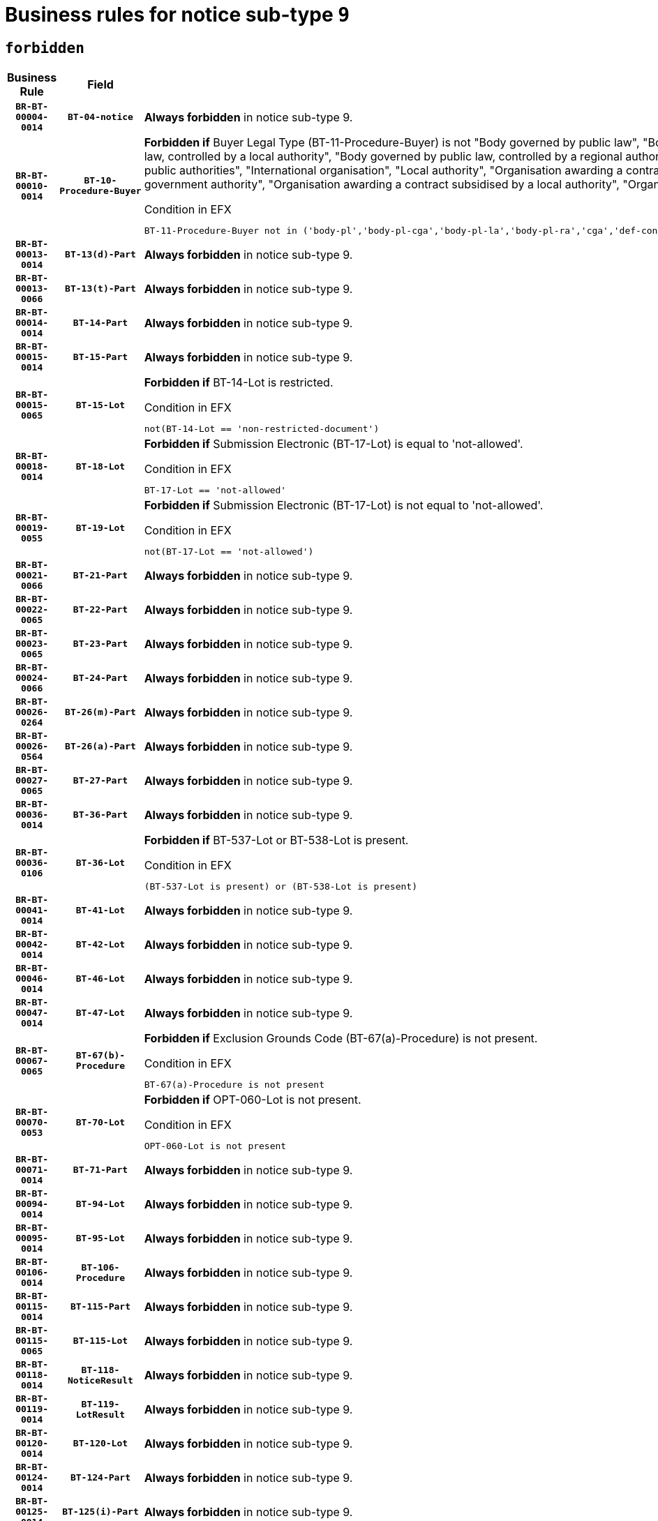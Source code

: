 = Business rules for notice sub-type `9`
:navtitle: Business Rules

== `forbidden`
[cols="<3,3,<6,>1", role="fixed-layout"]
|====
h| Business Rule h| Field h|Details h|Severity
h|`BR-BT-00004-0014`
h|`BT-04-notice`
a|

*Always forbidden* in notice sub-type 9.
|`ERROR`
h|`BR-BT-00010-0014`
h|`BT-10-Procedure-Buyer`
a|

*Forbidden if* Buyer Legal Type (BT-11-Procedure-Buyer) is not "Body governed by public law", "Body governed by public law, controlled by a central government authority", "Body governed by public law, controlled by a local authority", "Body governed by public law, controlled by a regional authority", "Central government authority", "Defence contractor", "EU institution, body or agency", "Group of public authorities", "International organisation", "Local authority", "Organisation awarding a contract subsidised by a contracting authority", "Organisation awarding a contract subsidised by a central government authority", "Organisation awarding a contract subsidised by a local authority", "Organisation awarding a contract subsidised by a regional authority" or "Regional authority".

.Condition in EFX
[source, EFX]
----
BT-11-Procedure-Buyer not in ('body-pl','body-pl-cga','body-pl-la','body-pl-ra','cga','def-cont','eu-ins-bod-ag','grp-p-aut','int-org','la','org-sub','org-sub-cga','org-sub-la','org-sub-ra','ra')
----
|`ERROR`
h|`BR-BT-00013-0014`
h|`BT-13(d)-Part`
a|

*Always forbidden* in notice sub-type 9.
|`ERROR`
h|`BR-BT-00013-0066`
h|`BT-13(t)-Part`
a|

*Always forbidden* in notice sub-type 9.
|`ERROR`
h|`BR-BT-00014-0014`
h|`BT-14-Part`
a|

*Always forbidden* in notice sub-type 9.
|`ERROR`
h|`BR-BT-00015-0014`
h|`BT-15-Part`
a|

*Always forbidden* in notice sub-type 9.
|`ERROR`
h|`BR-BT-00015-0065`
h|`BT-15-Lot`
a|

*Forbidden if* BT-14-Lot is restricted.

.Condition in EFX
[source, EFX]
----
not(BT-14-Lot == 'non-restricted-document')
----
|`ERROR`
h|`BR-BT-00018-0014`
h|`BT-18-Lot`
a|

*Forbidden if* Submission Electronic (BT-17-Lot) is equal to 'not-allowed'.

.Condition in EFX
[source, EFX]
----
BT-17-Lot == 'not-allowed'
----
|`ERROR`
h|`BR-BT-00019-0055`
h|`BT-19-Lot`
a|

*Forbidden if* Submission Electronic (BT-17-Lot) is not equal to 'not-allowed'.

.Condition in EFX
[source, EFX]
----
not(BT-17-Lot == 'not-allowed')
----
|`ERROR`
h|`BR-BT-00021-0066`
h|`BT-21-Part`
a|

*Always forbidden* in notice sub-type 9.
|`ERROR`
h|`BR-BT-00022-0065`
h|`BT-22-Part`
a|

*Always forbidden* in notice sub-type 9.
|`ERROR`
h|`BR-BT-00023-0065`
h|`BT-23-Part`
a|

*Always forbidden* in notice sub-type 9.
|`ERROR`
h|`BR-BT-00024-0066`
h|`BT-24-Part`
a|

*Always forbidden* in notice sub-type 9.
|`ERROR`
h|`BR-BT-00026-0264`
h|`BT-26(m)-Part`
a|

*Always forbidden* in notice sub-type 9.
|`ERROR`
h|`BR-BT-00026-0564`
h|`BT-26(a)-Part`
a|

*Always forbidden* in notice sub-type 9.
|`ERROR`
h|`BR-BT-00027-0065`
h|`BT-27-Part`
a|

*Always forbidden* in notice sub-type 9.
|`ERROR`
h|`BR-BT-00036-0014`
h|`BT-36-Part`
a|

*Always forbidden* in notice sub-type 9.
|`ERROR`
h|`BR-BT-00036-0106`
h|`BT-36-Lot`
a|

*Forbidden if* BT-537-Lot or BT-538-Lot is present.

.Condition in EFX
[source, EFX]
----
(BT-537-Lot is present) or (BT-538-Lot is present)
----
|`ERROR`
h|`BR-BT-00041-0014`
h|`BT-41-Lot`
a|

*Always forbidden* in notice sub-type 9.
|`ERROR`
h|`BR-BT-00042-0014`
h|`BT-42-Lot`
a|

*Always forbidden* in notice sub-type 9.
|`ERROR`
h|`BR-BT-00046-0014`
h|`BT-46-Lot`
a|

*Always forbidden* in notice sub-type 9.
|`ERROR`
h|`BR-BT-00047-0014`
h|`BT-47-Lot`
a|

*Always forbidden* in notice sub-type 9.
|`ERROR`
h|`BR-BT-00067-0065`
h|`BT-67(b)-Procedure`
a|

*Forbidden if* Exclusion Grounds Code (BT-67(a)-Procedure) is not present.

.Condition in EFX
[source, EFX]
----
BT-67(a)-Procedure is not present
----
|`ERROR`
h|`BR-BT-00070-0053`
h|`BT-70-Lot`
a|

*Forbidden if* OPT-060-Lot is not present.

.Condition in EFX
[source, EFX]
----
OPT-060-Lot is not present
----
|`ERROR`
h|`BR-BT-00071-0014`
h|`BT-71-Part`
a|

*Always forbidden* in notice sub-type 9.
|`ERROR`
h|`BR-BT-00094-0014`
h|`BT-94-Lot`
a|

*Always forbidden* in notice sub-type 9.
|`ERROR`
h|`BR-BT-00095-0014`
h|`BT-95-Lot`
a|

*Always forbidden* in notice sub-type 9.
|`ERROR`
h|`BR-BT-00106-0014`
h|`BT-106-Procedure`
a|

*Always forbidden* in notice sub-type 9.
|`ERROR`
h|`BR-BT-00115-0014`
h|`BT-115-Part`
a|

*Always forbidden* in notice sub-type 9.
|`ERROR`
h|`BR-BT-00115-0065`
h|`BT-115-Lot`
a|

*Always forbidden* in notice sub-type 9.
|`ERROR`
h|`BR-BT-00118-0014`
h|`BT-118-NoticeResult`
a|

*Always forbidden* in notice sub-type 9.
|`ERROR`
h|`BR-BT-00119-0014`
h|`BT-119-LotResult`
a|

*Always forbidden* in notice sub-type 9.
|`ERROR`
h|`BR-BT-00120-0014`
h|`BT-120-Lot`
a|

*Always forbidden* in notice sub-type 9.
|`ERROR`
h|`BR-BT-00124-0014`
h|`BT-124-Part`
a|

*Always forbidden* in notice sub-type 9.
|`ERROR`
h|`BR-BT-00125-0014`
h|`BT-125(i)-Part`
a|

*Always forbidden* in notice sub-type 9.
|`ERROR`
h|`BR-BT-00130-0014`
h|`BT-130-Lot`
a|

*Forbidden if* the value chosen for BT-105-Lot is equal to 'Open'.

.Condition in EFX
[source, EFX]
----
BT-105-Procedure == 'open'
----
|`ERROR`
h|`BR-BT-00131-0014`
h|`BT-131(d)-Lot`
a|

*Forbidden if* Deadline receipt Requests date (BT-1311(d)-Lot) is present.

.Condition in EFX
[source, EFX]
----
BT-1311(d)-Lot is present
----
|`ERROR`
h|`BR-BT-00131-0066`
h|`BT-131(t)-Lot`
a|

*Forbidden if* Deadline receipt Tenders date (BT-131(d)-Lot) is not present.

.Condition in EFX
[source, EFX]
----
BT-131(d)-Lot is not present
----
|`ERROR`
h|`BR-BT-00132-0014`
h|`BT-132(d)-Lot`
a|

*Always forbidden* in notice sub-type 9.
|`ERROR`
h|`BR-BT-00132-0066`
h|`BT-132(t)-Lot`
a|

*Always forbidden* in notice sub-type 9.
|`ERROR`
h|`BR-BT-00133-0014`
h|`BT-133-Lot`
a|

*Always forbidden* in notice sub-type 9.
|`ERROR`
h|`BR-BT-00134-0014`
h|`BT-134-Lot`
a|

*Always forbidden* in notice sub-type 9.
|`ERROR`
h|`BR-BT-00135-0014`
h|`BT-135-Procedure`
a|

*Always forbidden* in notice sub-type 9.
|`ERROR`
h|`BR-BT-00136-0014`
h|`BT-136-Procedure`
a|

*Always forbidden* in notice sub-type 9.
|`ERROR`
h|`BR-BT-00137-0014`
h|`BT-137-Part`
a|

*Always forbidden* in notice sub-type 9.
|`ERROR`
h|`BR-BT-00140-0064`
h|`BT-140-notice`
a|

*Forbidden if* Change Notice Version Identifier (BT-758-notice) is not present.

.Condition in EFX
[source, EFX]
----
BT-758-notice is not present
----
|`ERROR`
h|`BR-BT-00142-0014`
h|`BT-142-LotResult`
a|

*Always forbidden* in notice sub-type 9.
|`ERROR`
h|`BR-BT-00144-0014`
h|`BT-144-LotResult`
a|

*Always forbidden* in notice sub-type 9.
|`ERROR`
h|`BR-BT-00145-0014`
h|`BT-145-Contract`
a|

*Always forbidden* in notice sub-type 9.
|`ERROR`
h|`BR-BT-00150-0014`
h|`BT-150-Contract`
a|

*Always forbidden* in notice sub-type 9.
|`ERROR`
h|`BR-BT-00151-0014`
h|`BT-151-Contract`
a|

*Always forbidden* in notice sub-type 9.
|`ERROR`
h|`BR-BT-00156-0014`
h|`BT-156-NoticeResult`
a|

*Always forbidden* in notice sub-type 9.
|`ERROR`
h|`BR-BT-00160-0014`
h|`BT-160-Tender`
a|

*Always forbidden* in notice sub-type 9.
|`ERROR`
h|`BR-BT-00161-0014`
h|`BT-161-NoticeResult`
a|

*Always forbidden* in notice sub-type 9.
|`ERROR`
h|`BR-BT-00162-0014`
h|`BT-162-Tender`
a|

*Always forbidden* in notice sub-type 9.
|`ERROR`
h|`BR-BT-00163-0014`
h|`BT-163-Tender`
a|

*Always forbidden* in notice sub-type 9.
|`ERROR`
h|`BR-BT-00165-0014`
h|`BT-165-Organization-Company`
a|

*Always forbidden* in notice sub-type 9.
|`ERROR`
h|`BR-BT-00171-0014`
h|`BT-171-Tender`
a|

*Always forbidden* in notice sub-type 9.
|`ERROR`
h|`BR-BT-00191-0014`
h|`BT-191-Tender`
a|

*Always forbidden* in notice sub-type 9.
|`ERROR`
h|`BR-BT-00193-0014`
h|`BT-193-Tender`
a|

*Always forbidden* in notice sub-type 9.
|`ERROR`
h|`BR-BT-00195-0014`
h|`BT-195(BT-118)-NoticeResult`
a|

*Always forbidden* in notice sub-type 9.
|`ERROR`
h|`BR-BT-00195-0065`
h|`BT-195(BT-161)-NoticeResult`
a|

*Always forbidden* in notice sub-type 9.
|`ERROR`
h|`BR-BT-00195-0116`
h|`BT-195(BT-556)-NoticeResult`
a|

*Always forbidden* in notice sub-type 9.
|`ERROR`
h|`BR-BT-00195-0167`
h|`BT-195(BT-156)-NoticeResult`
a|

*Always forbidden* in notice sub-type 9.
|`ERROR`
h|`BR-BT-00195-0218`
h|`BT-195(BT-142)-LotResult`
a|

*Always forbidden* in notice sub-type 9.
|`ERROR`
h|`BR-BT-00195-0268`
h|`BT-195(BT-710)-LotResult`
a|

*Always forbidden* in notice sub-type 9.
|`ERROR`
h|`BR-BT-00195-0319`
h|`BT-195(BT-711)-LotResult`
a|

*Always forbidden* in notice sub-type 9.
|`ERROR`
h|`BR-BT-00195-0370`
h|`BT-195(BT-709)-LotResult`
a|

*Always forbidden* in notice sub-type 9.
|`ERROR`
h|`BR-BT-00195-0421`
h|`BT-195(BT-712)-LotResult`
a|

*Always forbidden* in notice sub-type 9.
|`ERROR`
h|`BR-BT-00195-0471`
h|`BT-195(BT-144)-LotResult`
a|

*Always forbidden* in notice sub-type 9.
|`ERROR`
h|`BR-BT-00195-0521`
h|`BT-195(BT-760)-LotResult`
a|

*Always forbidden* in notice sub-type 9.
|`ERROR`
h|`BR-BT-00195-0572`
h|`BT-195(BT-759)-LotResult`
a|

*Always forbidden* in notice sub-type 9.
|`ERROR`
h|`BR-BT-00195-0623`
h|`BT-195(BT-171)-Tender`
a|

*Always forbidden* in notice sub-type 9.
|`ERROR`
h|`BR-BT-00195-0674`
h|`BT-195(BT-193)-Tender`
a|

*Always forbidden* in notice sub-type 9.
|`ERROR`
h|`BR-BT-00195-0725`
h|`BT-195(BT-720)-Tender`
a|

*Always forbidden* in notice sub-type 9.
|`ERROR`
h|`BR-BT-00195-0776`
h|`BT-195(BT-162)-Tender`
a|

*Always forbidden* in notice sub-type 9.
|`ERROR`
h|`BR-BT-00195-0827`
h|`BT-195(BT-160)-Tender`
a|

*Always forbidden* in notice sub-type 9.
|`ERROR`
h|`BR-BT-00195-0878`
h|`BT-195(BT-163)-Tender`
a|

*Always forbidden* in notice sub-type 9.
|`ERROR`
h|`BR-BT-00195-0929`
h|`BT-195(BT-191)-Tender`
a|

*Always forbidden* in notice sub-type 9.
|`ERROR`
h|`BR-BT-00195-0980`
h|`BT-195(BT-553)-Tender`
a|

*Always forbidden* in notice sub-type 9.
|`ERROR`
h|`BR-BT-00195-1031`
h|`BT-195(BT-554)-Tender`
a|

*Always forbidden* in notice sub-type 9.
|`ERROR`
h|`BR-BT-00195-1082`
h|`BT-195(BT-555)-Tender`
a|

*Always forbidden* in notice sub-type 9.
|`ERROR`
h|`BR-BT-00195-1133`
h|`BT-195(BT-773)-Tender`
a|

*Always forbidden* in notice sub-type 9.
|`ERROR`
h|`BR-BT-00195-1184`
h|`BT-195(BT-731)-Tender`
a|

*Always forbidden* in notice sub-type 9.
|`ERROR`
h|`BR-BT-00195-1235`
h|`BT-195(BT-730)-Tender`
a|

*Always forbidden* in notice sub-type 9.
|`ERROR`
h|`BR-BT-00195-1439`
h|`BT-195(BT-09)-Procedure`
a|

*Always forbidden* in notice sub-type 9.
|`ERROR`
h|`BR-BT-00195-1490`
h|`BT-195(BT-105)-Procedure`
a|

*Always forbidden* in notice sub-type 9.
|`ERROR`
h|`BR-BT-00195-1541`
h|`BT-195(BT-88)-Procedure`
a|

*Always forbidden* in notice sub-type 9.
|`ERROR`
h|`BR-BT-00195-1592`
h|`BT-195(BT-106)-Procedure`
a|

*Always forbidden* in notice sub-type 9.
|`ERROR`
h|`BR-BT-00195-1643`
h|`BT-195(BT-1351)-Procedure`
a|

*Always forbidden* in notice sub-type 9.
|`ERROR`
h|`BR-BT-00195-1694`
h|`BT-195(BT-136)-Procedure`
a|

*Always forbidden* in notice sub-type 9.
|`ERROR`
h|`BR-BT-00195-1745`
h|`BT-195(BT-1252)-Procedure`
a|

*Always forbidden* in notice sub-type 9.
|`ERROR`
h|`BR-BT-00195-1796`
h|`BT-195(BT-135)-Procedure`
a|

*Always forbidden* in notice sub-type 9.
|`ERROR`
h|`BR-BT-00195-1847`
h|`BT-195(BT-733)-LotsGroup`
a|

*Always forbidden* in notice sub-type 9.
|`ERROR`
h|`BR-BT-00195-1898`
h|`BT-195(BT-543)-LotsGroup`
a|

*Always forbidden* in notice sub-type 9.
|`ERROR`
h|`BR-BT-00195-1949`
h|`BT-195(BT-5421)-LotsGroup`
a|

*Always forbidden* in notice sub-type 9.
|`ERROR`
h|`BR-BT-00195-2000`
h|`BT-195(BT-5422)-LotsGroup`
a|

*Always forbidden* in notice sub-type 9.
|`ERROR`
h|`BR-BT-00195-2051`
h|`BT-195(BT-5423)-LotsGroup`
a|

*Always forbidden* in notice sub-type 9.
|`ERROR`
h|`BR-BT-00195-2153`
h|`BT-195(BT-734)-LotsGroup`
a|

*Always forbidden* in notice sub-type 9.
|`ERROR`
h|`BR-BT-00195-2204`
h|`BT-195(BT-539)-LotsGroup`
a|

*Always forbidden* in notice sub-type 9.
|`ERROR`
h|`BR-BT-00195-2255`
h|`BT-195(BT-540)-LotsGroup`
a|

*Always forbidden* in notice sub-type 9.
|`ERROR`
h|`BR-BT-00195-2306`
h|`BT-195(BT-733)-Lot`
a|

*Always forbidden* in notice sub-type 9.
|`ERROR`
h|`BR-BT-00195-2357`
h|`BT-195(BT-543)-Lot`
a|

*Always forbidden* in notice sub-type 9.
|`ERROR`
h|`BR-BT-00195-2408`
h|`BT-195(BT-5421)-Lot`
a|

*Always forbidden* in notice sub-type 9.
|`ERROR`
h|`BR-BT-00195-2459`
h|`BT-195(BT-5422)-Lot`
a|

*Always forbidden* in notice sub-type 9.
|`ERROR`
h|`BR-BT-00195-2510`
h|`BT-195(BT-5423)-Lot`
a|

*Always forbidden* in notice sub-type 9.
|`ERROR`
h|`BR-BT-00195-2612`
h|`BT-195(BT-734)-Lot`
a|

*Always forbidden* in notice sub-type 9.
|`ERROR`
h|`BR-BT-00195-2663`
h|`BT-195(BT-539)-Lot`
a|

*Always forbidden* in notice sub-type 9.
|`ERROR`
h|`BR-BT-00195-2714`
h|`BT-195(BT-540)-Lot`
a|

*Always forbidden* in notice sub-type 9.
|`ERROR`
h|`BR-BT-00195-2818`
h|`BT-195(BT-635)-LotResult`
a|

*Always forbidden* in notice sub-type 9.
|`ERROR`
h|`BR-BT-00195-2868`
h|`BT-195(BT-636)-LotResult`
a|

*Always forbidden* in notice sub-type 9.
|`ERROR`
h|`BR-BT-00195-2972`
h|`BT-195(BT-1118)-NoticeResult`
a|

*Always forbidden* in notice sub-type 9.
|`ERROR`
h|`BR-BT-00195-3024`
h|`BT-195(BT-1561)-NoticeResult`
a|

*Always forbidden* in notice sub-type 9.
|`ERROR`
h|`BR-BT-00195-3078`
h|`BT-195(BT-660)-LotResult`
a|

*Always forbidden* in notice sub-type 9.
|`ERROR`
h|`BR-BT-00195-3213`
h|`BT-195(BT-541)-LotsGroup-Weight`
a|

*Always forbidden* in notice sub-type 9.
|`ERROR`
h|`BR-BT-00195-3263`
h|`BT-195(BT-541)-Lot-Weight`
a|

*Always forbidden* in notice sub-type 9.
|`ERROR`
h|`BR-BT-00195-3313`
h|`BT-195(BT-541)-LotsGroup-Fixed`
a|

*Always forbidden* in notice sub-type 9.
|`ERROR`
h|`BR-BT-00195-3363`
h|`BT-195(BT-541)-Lot-Fixed`
a|

*Always forbidden* in notice sub-type 9.
|`ERROR`
h|`BR-BT-00195-3413`
h|`BT-195(BT-541)-LotsGroup-Threshold`
a|

*Always forbidden* in notice sub-type 9.
|`ERROR`
h|`BR-BT-00195-3463`
h|`BT-195(BT-541)-Lot-Threshold`
a|

*Always forbidden* in notice sub-type 9.
|`ERROR`
h|`BR-BT-00196-0014`
h|`BT-196(BT-118)-NoticeResult`
a|

*Always forbidden* in notice sub-type 9.
|`ERROR`
h|`BR-BT-00196-0066`
h|`BT-196(BT-161)-NoticeResult`
a|

*Always forbidden* in notice sub-type 9.
|`ERROR`
h|`BR-BT-00196-0118`
h|`BT-196(BT-556)-NoticeResult`
a|

*Always forbidden* in notice sub-type 9.
|`ERROR`
h|`BR-BT-00196-0170`
h|`BT-196(BT-156)-NoticeResult`
a|

*Always forbidden* in notice sub-type 9.
|`ERROR`
h|`BR-BT-00196-0222`
h|`BT-196(BT-142)-LotResult`
a|

*Always forbidden* in notice sub-type 9.
|`ERROR`
h|`BR-BT-00196-0274`
h|`BT-196(BT-710)-LotResult`
a|

*Always forbidden* in notice sub-type 9.
|`ERROR`
h|`BR-BT-00196-0326`
h|`BT-196(BT-711)-LotResult`
a|

*Always forbidden* in notice sub-type 9.
|`ERROR`
h|`BR-BT-00196-0378`
h|`BT-196(BT-709)-LotResult`
a|

*Always forbidden* in notice sub-type 9.
|`ERROR`
h|`BR-BT-00196-0430`
h|`BT-196(BT-712)-LotResult`
a|

*Always forbidden* in notice sub-type 9.
|`ERROR`
h|`BR-BT-00196-0482`
h|`BT-196(BT-144)-LotResult`
a|

*Always forbidden* in notice sub-type 9.
|`ERROR`
h|`BR-BT-00196-0534`
h|`BT-196(BT-760)-LotResult`
a|

*Always forbidden* in notice sub-type 9.
|`ERROR`
h|`BR-BT-00196-0586`
h|`BT-196(BT-759)-LotResult`
a|

*Always forbidden* in notice sub-type 9.
|`ERROR`
h|`BR-BT-00196-0638`
h|`BT-196(BT-171)-Tender`
a|

*Always forbidden* in notice sub-type 9.
|`ERROR`
h|`BR-BT-00196-0690`
h|`BT-196(BT-193)-Tender`
a|

*Always forbidden* in notice sub-type 9.
|`ERROR`
h|`BR-BT-00196-0742`
h|`BT-196(BT-720)-Tender`
a|

*Always forbidden* in notice sub-type 9.
|`ERROR`
h|`BR-BT-00196-0794`
h|`BT-196(BT-162)-Tender`
a|

*Always forbidden* in notice sub-type 9.
|`ERROR`
h|`BR-BT-00196-0846`
h|`BT-196(BT-160)-Tender`
a|

*Always forbidden* in notice sub-type 9.
|`ERROR`
h|`BR-BT-00196-0898`
h|`BT-196(BT-163)-Tender`
a|

*Always forbidden* in notice sub-type 9.
|`ERROR`
h|`BR-BT-00196-0950`
h|`BT-196(BT-191)-Tender`
a|

*Always forbidden* in notice sub-type 9.
|`ERROR`
h|`BR-BT-00196-1002`
h|`BT-196(BT-553)-Tender`
a|

*Always forbidden* in notice sub-type 9.
|`ERROR`
h|`BR-BT-00196-1054`
h|`BT-196(BT-554)-Tender`
a|

*Always forbidden* in notice sub-type 9.
|`ERROR`
h|`BR-BT-00196-1106`
h|`BT-196(BT-555)-Tender`
a|

*Always forbidden* in notice sub-type 9.
|`ERROR`
h|`BR-BT-00196-1158`
h|`BT-196(BT-773)-Tender`
a|

*Always forbidden* in notice sub-type 9.
|`ERROR`
h|`BR-BT-00196-1210`
h|`BT-196(BT-731)-Tender`
a|

*Always forbidden* in notice sub-type 9.
|`ERROR`
h|`BR-BT-00196-1262`
h|`BT-196(BT-730)-Tender`
a|

*Always forbidden* in notice sub-type 9.
|`ERROR`
h|`BR-BT-00196-1470`
h|`BT-196(BT-09)-Procedure`
a|

*Always forbidden* in notice sub-type 9.
|`ERROR`
h|`BR-BT-00196-1522`
h|`BT-196(BT-105)-Procedure`
a|

*Always forbidden* in notice sub-type 9.
|`ERROR`
h|`BR-BT-00196-1574`
h|`BT-196(BT-88)-Procedure`
a|

*Always forbidden* in notice sub-type 9.
|`ERROR`
h|`BR-BT-00196-1626`
h|`BT-196(BT-106)-Procedure`
a|

*Always forbidden* in notice sub-type 9.
|`ERROR`
h|`BR-BT-00196-1678`
h|`BT-196(BT-1351)-Procedure`
a|

*Always forbidden* in notice sub-type 9.
|`ERROR`
h|`BR-BT-00196-1730`
h|`BT-196(BT-136)-Procedure`
a|

*Always forbidden* in notice sub-type 9.
|`ERROR`
h|`BR-BT-00196-1782`
h|`BT-196(BT-1252)-Procedure`
a|

*Always forbidden* in notice sub-type 9.
|`ERROR`
h|`BR-BT-00196-1834`
h|`BT-196(BT-135)-Procedure`
a|

*Always forbidden* in notice sub-type 9.
|`ERROR`
h|`BR-BT-00196-1886`
h|`BT-196(BT-733)-LotsGroup`
a|

*Always forbidden* in notice sub-type 9.
|`ERROR`
h|`BR-BT-00196-1938`
h|`BT-196(BT-543)-LotsGroup`
a|

*Always forbidden* in notice sub-type 9.
|`ERROR`
h|`BR-BT-00196-1990`
h|`BT-196(BT-5421)-LotsGroup`
a|

*Always forbidden* in notice sub-type 9.
|`ERROR`
h|`BR-BT-00196-2042`
h|`BT-196(BT-5422)-LotsGroup`
a|

*Always forbidden* in notice sub-type 9.
|`ERROR`
h|`BR-BT-00196-2094`
h|`BT-196(BT-5423)-LotsGroup`
a|

*Always forbidden* in notice sub-type 9.
|`ERROR`
h|`BR-BT-00196-2198`
h|`BT-196(BT-734)-LotsGroup`
a|

*Always forbidden* in notice sub-type 9.
|`ERROR`
h|`BR-BT-00196-2250`
h|`BT-196(BT-539)-LotsGroup`
a|

*Always forbidden* in notice sub-type 9.
|`ERROR`
h|`BR-BT-00196-2302`
h|`BT-196(BT-540)-LotsGroup`
a|

*Always forbidden* in notice sub-type 9.
|`ERROR`
h|`BR-BT-00196-2354`
h|`BT-196(BT-733)-Lot`
a|

*Always forbidden* in notice sub-type 9.
|`ERROR`
h|`BR-BT-00196-2406`
h|`BT-196(BT-543)-Lot`
a|

*Always forbidden* in notice sub-type 9.
|`ERROR`
h|`BR-BT-00196-2458`
h|`BT-196(BT-5421)-Lot`
a|

*Always forbidden* in notice sub-type 9.
|`ERROR`
h|`BR-BT-00196-2510`
h|`BT-196(BT-5422)-Lot`
a|

*Always forbidden* in notice sub-type 9.
|`ERROR`
h|`BR-BT-00196-2562`
h|`BT-196(BT-5423)-Lot`
a|

*Always forbidden* in notice sub-type 9.
|`ERROR`
h|`BR-BT-00196-2666`
h|`BT-196(BT-734)-Lot`
a|

*Always forbidden* in notice sub-type 9.
|`ERROR`
h|`BR-BT-00196-2718`
h|`BT-196(BT-539)-Lot`
a|

*Always forbidden* in notice sub-type 9.
|`ERROR`
h|`BR-BT-00196-2770`
h|`BT-196(BT-540)-Lot`
a|

*Always forbidden* in notice sub-type 9.
|`ERROR`
h|`BR-BT-00196-3537`
h|`BT-196(BT-635)-LotResult`
a|

*Always forbidden* in notice sub-type 9.
|`ERROR`
h|`BR-BT-00196-3587`
h|`BT-196(BT-636)-LotResult`
a|

*Always forbidden* in notice sub-type 9.
|`ERROR`
h|`BR-BT-00196-3665`
h|`BT-196(BT-1118)-NoticeResult`
a|

*Always forbidden* in notice sub-type 9.
|`ERROR`
h|`BR-BT-00196-3725`
h|`BT-196(BT-1561)-NoticeResult`
a|

*Always forbidden* in notice sub-type 9.
|`ERROR`
h|`BR-BT-00196-4084`
h|`BT-196(BT-660)-LotResult`
a|

*Always forbidden* in notice sub-type 9.
|`ERROR`
h|`BR-BT-00196-4213`
h|`BT-196(BT-541)-LotsGroup-Weight`
a|

*Always forbidden* in notice sub-type 9.
|`ERROR`
h|`BR-BT-00196-4258`
h|`BT-196(BT-541)-Lot-Weight`
a|

*Always forbidden* in notice sub-type 9.
|`ERROR`
h|`BR-BT-00196-4313`
h|`BT-196(BT-541)-LotsGroup-Fixed`
a|

*Always forbidden* in notice sub-type 9.
|`ERROR`
h|`BR-BT-00196-4358`
h|`BT-196(BT-541)-Lot-Fixed`
a|

*Always forbidden* in notice sub-type 9.
|`ERROR`
h|`BR-BT-00196-4413`
h|`BT-196(BT-541)-LotsGroup-Threshold`
a|

*Always forbidden* in notice sub-type 9.
|`ERROR`
h|`BR-BT-00196-4458`
h|`BT-196(BT-541)-Lot-Threshold`
a|

*Always forbidden* in notice sub-type 9.
|`ERROR`
h|`BR-BT-00197-0014`
h|`BT-197(BT-118)-NoticeResult`
a|

*Always forbidden* in notice sub-type 9.
|`ERROR`
h|`BR-BT-00197-0065`
h|`BT-197(BT-161)-NoticeResult`
a|

*Always forbidden* in notice sub-type 9.
|`ERROR`
h|`BR-BT-00197-0116`
h|`BT-197(BT-556)-NoticeResult`
a|

*Always forbidden* in notice sub-type 9.
|`ERROR`
h|`BR-BT-00197-0167`
h|`BT-197(BT-156)-NoticeResult`
a|

*Always forbidden* in notice sub-type 9.
|`ERROR`
h|`BR-BT-00197-0218`
h|`BT-197(BT-142)-LotResult`
a|

*Always forbidden* in notice sub-type 9.
|`ERROR`
h|`BR-BT-00197-0269`
h|`BT-197(BT-710)-LotResult`
a|

*Always forbidden* in notice sub-type 9.
|`ERROR`
h|`BR-BT-00197-0320`
h|`BT-197(BT-711)-LotResult`
a|

*Always forbidden* in notice sub-type 9.
|`ERROR`
h|`BR-BT-00197-0371`
h|`BT-197(BT-709)-LotResult`
a|

*Always forbidden* in notice sub-type 9.
|`ERROR`
h|`BR-BT-00197-0422`
h|`BT-197(BT-712)-LotResult`
a|

*Always forbidden* in notice sub-type 9.
|`ERROR`
h|`BR-BT-00197-0473`
h|`BT-197(BT-144)-LotResult`
a|

*Always forbidden* in notice sub-type 9.
|`ERROR`
h|`BR-BT-00197-0524`
h|`BT-197(BT-760)-LotResult`
a|

*Always forbidden* in notice sub-type 9.
|`ERROR`
h|`BR-BT-00197-0575`
h|`BT-197(BT-759)-LotResult`
a|

*Always forbidden* in notice sub-type 9.
|`ERROR`
h|`BR-BT-00197-0626`
h|`BT-197(BT-171)-Tender`
a|

*Always forbidden* in notice sub-type 9.
|`ERROR`
h|`BR-BT-00197-0677`
h|`BT-197(BT-193)-Tender`
a|

*Always forbidden* in notice sub-type 9.
|`ERROR`
h|`BR-BT-00197-0728`
h|`BT-197(BT-720)-Tender`
a|

*Always forbidden* in notice sub-type 9.
|`ERROR`
h|`BR-BT-00197-0779`
h|`BT-197(BT-162)-Tender`
a|

*Always forbidden* in notice sub-type 9.
|`ERROR`
h|`BR-BT-00197-0830`
h|`BT-197(BT-160)-Tender`
a|

*Always forbidden* in notice sub-type 9.
|`ERROR`
h|`BR-BT-00197-0881`
h|`BT-197(BT-163)-Tender`
a|

*Always forbidden* in notice sub-type 9.
|`ERROR`
h|`BR-BT-00197-0932`
h|`BT-197(BT-191)-Tender`
a|

*Always forbidden* in notice sub-type 9.
|`ERROR`
h|`BR-BT-00197-0983`
h|`BT-197(BT-553)-Tender`
a|

*Always forbidden* in notice sub-type 9.
|`ERROR`
h|`BR-BT-00197-1034`
h|`BT-197(BT-554)-Tender`
a|

*Always forbidden* in notice sub-type 9.
|`ERROR`
h|`BR-BT-00197-1085`
h|`BT-197(BT-555)-Tender`
a|

*Always forbidden* in notice sub-type 9.
|`ERROR`
h|`BR-BT-00197-1136`
h|`BT-197(BT-773)-Tender`
a|

*Always forbidden* in notice sub-type 9.
|`ERROR`
h|`BR-BT-00197-1187`
h|`BT-197(BT-731)-Tender`
a|

*Always forbidden* in notice sub-type 9.
|`ERROR`
h|`BR-BT-00197-1238`
h|`BT-197(BT-730)-Tender`
a|

*Always forbidden* in notice sub-type 9.
|`ERROR`
h|`BR-BT-00197-1442`
h|`BT-197(BT-09)-Procedure`
a|

*Always forbidden* in notice sub-type 9.
|`ERROR`
h|`BR-BT-00197-1493`
h|`BT-197(BT-105)-Procedure`
a|

*Always forbidden* in notice sub-type 9.
|`ERROR`
h|`BR-BT-00197-1544`
h|`BT-197(BT-88)-Procedure`
a|

*Always forbidden* in notice sub-type 9.
|`ERROR`
h|`BR-BT-00197-1595`
h|`BT-197(BT-106)-Procedure`
a|

*Always forbidden* in notice sub-type 9.
|`ERROR`
h|`BR-BT-00197-1646`
h|`BT-197(BT-1351)-Procedure`
a|

*Always forbidden* in notice sub-type 9.
|`ERROR`
h|`BR-BT-00197-1697`
h|`BT-197(BT-136)-Procedure`
a|

*Always forbidden* in notice sub-type 9.
|`ERROR`
h|`BR-BT-00197-1748`
h|`BT-197(BT-1252)-Procedure`
a|

*Always forbidden* in notice sub-type 9.
|`ERROR`
h|`BR-BT-00197-1799`
h|`BT-197(BT-135)-Procedure`
a|

*Always forbidden* in notice sub-type 9.
|`ERROR`
h|`BR-BT-00197-1850`
h|`BT-197(BT-733)-LotsGroup`
a|

*Always forbidden* in notice sub-type 9.
|`ERROR`
h|`BR-BT-00197-1901`
h|`BT-197(BT-543)-LotsGroup`
a|

*Always forbidden* in notice sub-type 9.
|`ERROR`
h|`BR-BT-00197-1952`
h|`BT-197(BT-5421)-LotsGroup`
a|

*Always forbidden* in notice sub-type 9.
|`ERROR`
h|`BR-BT-00197-2003`
h|`BT-197(BT-5422)-LotsGroup`
a|

*Always forbidden* in notice sub-type 9.
|`ERROR`
h|`BR-BT-00197-2054`
h|`BT-197(BT-5423)-LotsGroup`
a|

*Always forbidden* in notice sub-type 9.
|`ERROR`
h|`BR-BT-00197-2156`
h|`BT-197(BT-734)-LotsGroup`
a|

*Always forbidden* in notice sub-type 9.
|`ERROR`
h|`BR-BT-00197-2207`
h|`BT-197(BT-539)-LotsGroup`
a|

*Always forbidden* in notice sub-type 9.
|`ERROR`
h|`BR-BT-00197-2258`
h|`BT-197(BT-540)-LotsGroup`
a|

*Always forbidden* in notice sub-type 9.
|`ERROR`
h|`BR-BT-00197-2309`
h|`BT-197(BT-733)-Lot`
a|

*Always forbidden* in notice sub-type 9.
|`ERROR`
h|`BR-BT-00197-2360`
h|`BT-197(BT-543)-Lot`
a|

*Always forbidden* in notice sub-type 9.
|`ERROR`
h|`BR-BT-00197-2411`
h|`BT-197(BT-5421)-Lot`
a|

*Always forbidden* in notice sub-type 9.
|`ERROR`
h|`BR-BT-00197-2462`
h|`BT-197(BT-5422)-Lot`
a|

*Always forbidden* in notice sub-type 9.
|`ERROR`
h|`BR-BT-00197-2513`
h|`BT-197(BT-5423)-Lot`
a|

*Always forbidden* in notice sub-type 9.
|`ERROR`
h|`BR-BT-00197-2615`
h|`BT-197(BT-734)-Lot`
a|

*Always forbidden* in notice sub-type 9.
|`ERROR`
h|`BR-BT-00197-2666`
h|`BT-197(BT-539)-Lot`
a|

*Always forbidden* in notice sub-type 9.
|`ERROR`
h|`BR-BT-00197-2717`
h|`BT-197(BT-540)-Lot`
a|

*Always forbidden* in notice sub-type 9.
|`ERROR`
h|`BR-BT-00197-3539`
h|`BT-197(BT-635)-LotResult`
a|

*Always forbidden* in notice sub-type 9.
|`ERROR`
h|`BR-BT-00197-3589`
h|`BT-197(BT-636)-LotResult`
a|

*Always forbidden* in notice sub-type 9.
|`ERROR`
h|`BR-BT-00197-3667`
h|`BT-197(BT-1118)-NoticeResult`
a|

*Always forbidden* in notice sub-type 9.
|`ERROR`
h|`BR-BT-00197-3728`
h|`BT-197(BT-1561)-NoticeResult`
a|

*Always forbidden* in notice sub-type 9.
|`ERROR`
h|`BR-BT-00197-4090`
h|`BT-197(BT-660)-LotResult`
a|

*Always forbidden* in notice sub-type 9.
|`ERROR`
h|`BR-BT-00197-4213`
h|`BT-197(BT-541)-LotsGroup-Weight`
a|

*Always forbidden* in notice sub-type 9.
|`ERROR`
h|`BR-BT-00197-4258`
h|`BT-197(BT-541)-Lot-Weight`
a|

*Always forbidden* in notice sub-type 9.
|`ERROR`
h|`BR-BT-00197-4824`
h|`BT-197(BT-541)-LotsGroup-Fixed`
a|

*Always forbidden* in notice sub-type 9.
|`ERROR`
h|`BR-BT-00197-4859`
h|`BT-197(BT-541)-Lot-Fixed`
a|

*Always forbidden* in notice sub-type 9.
|`ERROR`
h|`BR-BT-00197-4894`
h|`BT-197(BT-541)-LotsGroup-Threshold`
a|

*Always forbidden* in notice sub-type 9.
|`ERROR`
h|`BR-BT-00197-4929`
h|`BT-197(BT-541)-Lot-Threshold`
a|

*Always forbidden* in notice sub-type 9.
|`ERROR`
h|`BR-BT-00198-0014`
h|`BT-198(BT-118)-NoticeResult`
a|

*Always forbidden* in notice sub-type 9.
|`ERROR`
h|`BR-BT-00198-0066`
h|`BT-198(BT-161)-NoticeResult`
a|

*Always forbidden* in notice sub-type 9.
|`ERROR`
h|`BR-BT-00198-0118`
h|`BT-198(BT-556)-NoticeResult`
a|

*Always forbidden* in notice sub-type 9.
|`ERROR`
h|`BR-BT-00198-0170`
h|`BT-198(BT-156)-NoticeResult`
a|

*Always forbidden* in notice sub-type 9.
|`ERROR`
h|`BR-BT-00198-0222`
h|`BT-198(BT-142)-LotResult`
a|

*Always forbidden* in notice sub-type 9.
|`ERROR`
h|`BR-BT-00198-0274`
h|`BT-198(BT-710)-LotResult`
a|

*Always forbidden* in notice sub-type 9.
|`ERROR`
h|`BR-BT-00198-0326`
h|`BT-198(BT-711)-LotResult`
a|

*Always forbidden* in notice sub-type 9.
|`ERROR`
h|`BR-BT-00198-0378`
h|`BT-198(BT-709)-LotResult`
a|

*Always forbidden* in notice sub-type 9.
|`ERROR`
h|`BR-BT-00198-0430`
h|`BT-198(BT-712)-LotResult`
a|

*Always forbidden* in notice sub-type 9.
|`ERROR`
h|`BR-BT-00198-0482`
h|`BT-198(BT-144)-LotResult`
a|

*Always forbidden* in notice sub-type 9.
|`ERROR`
h|`BR-BT-00198-0534`
h|`BT-198(BT-760)-LotResult`
a|

*Always forbidden* in notice sub-type 9.
|`ERROR`
h|`BR-BT-00198-0586`
h|`BT-198(BT-759)-LotResult`
a|

*Always forbidden* in notice sub-type 9.
|`ERROR`
h|`BR-BT-00198-0638`
h|`BT-198(BT-171)-Tender`
a|

*Always forbidden* in notice sub-type 9.
|`ERROR`
h|`BR-BT-00198-0690`
h|`BT-198(BT-193)-Tender`
a|

*Always forbidden* in notice sub-type 9.
|`ERROR`
h|`BR-BT-00198-0742`
h|`BT-198(BT-720)-Tender`
a|

*Always forbidden* in notice sub-type 9.
|`ERROR`
h|`BR-BT-00198-0794`
h|`BT-198(BT-162)-Tender`
a|

*Always forbidden* in notice sub-type 9.
|`ERROR`
h|`BR-BT-00198-0846`
h|`BT-198(BT-160)-Tender`
a|

*Always forbidden* in notice sub-type 9.
|`ERROR`
h|`BR-BT-00198-0898`
h|`BT-198(BT-163)-Tender`
a|

*Always forbidden* in notice sub-type 9.
|`ERROR`
h|`BR-BT-00198-0950`
h|`BT-198(BT-191)-Tender`
a|

*Always forbidden* in notice sub-type 9.
|`ERROR`
h|`BR-BT-00198-1002`
h|`BT-198(BT-553)-Tender`
a|

*Always forbidden* in notice sub-type 9.
|`ERROR`
h|`BR-BT-00198-1054`
h|`BT-198(BT-554)-Tender`
a|

*Always forbidden* in notice sub-type 9.
|`ERROR`
h|`BR-BT-00198-1106`
h|`BT-198(BT-555)-Tender`
a|

*Always forbidden* in notice sub-type 9.
|`ERROR`
h|`BR-BT-00198-1158`
h|`BT-198(BT-773)-Tender`
a|

*Always forbidden* in notice sub-type 9.
|`ERROR`
h|`BR-BT-00198-1210`
h|`BT-198(BT-731)-Tender`
a|

*Always forbidden* in notice sub-type 9.
|`ERROR`
h|`BR-BT-00198-1262`
h|`BT-198(BT-730)-Tender`
a|

*Always forbidden* in notice sub-type 9.
|`ERROR`
h|`BR-BT-00198-1470`
h|`BT-198(BT-09)-Procedure`
a|

*Always forbidden* in notice sub-type 9.
|`ERROR`
h|`BR-BT-00198-1522`
h|`BT-198(BT-105)-Procedure`
a|

*Always forbidden* in notice sub-type 9.
|`ERROR`
h|`BR-BT-00198-1574`
h|`BT-198(BT-88)-Procedure`
a|

*Always forbidden* in notice sub-type 9.
|`ERROR`
h|`BR-BT-00198-1626`
h|`BT-198(BT-106)-Procedure`
a|

*Always forbidden* in notice sub-type 9.
|`ERROR`
h|`BR-BT-00198-1678`
h|`BT-198(BT-1351)-Procedure`
a|

*Always forbidden* in notice sub-type 9.
|`ERROR`
h|`BR-BT-00198-1730`
h|`BT-198(BT-136)-Procedure`
a|

*Always forbidden* in notice sub-type 9.
|`ERROR`
h|`BR-BT-00198-1782`
h|`BT-198(BT-1252)-Procedure`
a|

*Always forbidden* in notice sub-type 9.
|`ERROR`
h|`BR-BT-00198-1834`
h|`BT-198(BT-135)-Procedure`
a|

*Always forbidden* in notice sub-type 9.
|`ERROR`
h|`BR-BT-00198-1886`
h|`BT-198(BT-733)-LotsGroup`
a|

*Always forbidden* in notice sub-type 9.
|`ERROR`
h|`BR-BT-00198-1938`
h|`BT-198(BT-543)-LotsGroup`
a|

*Always forbidden* in notice sub-type 9.
|`ERROR`
h|`BR-BT-00198-1990`
h|`BT-198(BT-5421)-LotsGroup`
a|

*Always forbidden* in notice sub-type 9.
|`ERROR`
h|`BR-BT-00198-2042`
h|`BT-198(BT-5422)-LotsGroup`
a|

*Always forbidden* in notice sub-type 9.
|`ERROR`
h|`BR-BT-00198-2094`
h|`BT-198(BT-5423)-LotsGroup`
a|

*Always forbidden* in notice sub-type 9.
|`ERROR`
h|`BR-BT-00198-2198`
h|`BT-198(BT-734)-LotsGroup`
a|

*Always forbidden* in notice sub-type 9.
|`ERROR`
h|`BR-BT-00198-2250`
h|`BT-198(BT-539)-LotsGroup`
a|

*Always forbidden* in notice sub-type 9.
|`ERROR`
h|`BR-BT-00198-2302`
h|`BT-198(BT-540)-LotsGroup`
a|

*Always forbidden* in notice sub-type 9.
|`ERROR`
h|`BR-BT-00198-2354`
h|`BT-198(BT-733)-Lot`
a|

*Always forbidden* in notice sub-type 9.
|`ERROR`
h|`BR-BT-00198-2406`
h|`BT-198(BT-543)-Lot`
a|

*Always forbidden* in notice sub-type 9.
|`ERROR`
h|`BR-BT-00198-2458`
h|`BT-198(BT-5421)-Lot`
a|

*Always forbidden* in notice sub-type 9.
|`ERROR`
h|`BR-BT-00198-2510`
h|`BT-198(BT-5422)-Lot`
a|

*Always forbidden* in notice sub-type 9.
|`ERROR`
h|`BR-BT-00198-2562`
h|`BT-198(BT-5423)-Lot`
a|

*Always forbidden* in notice sub-type 9.
|`ERROR`
h|`BR-BT-00198-2666`
h|`BT-198(BT-734)-Lot`
a|

*Always forbidden* in notice sub-type 9.
|`ERROR`
h|`BR-BT-00198-2718`
h|`BT-198(BT-539)-Lot`
a|

*Always forbidden* in notice sub-type 9.
|`ERROR`
h|`BR-BT-00198-2770`
h|`BT-198(BT-540)-Lot`
a|

*Always forbidden* in notice sub-type 9.
|`ERROR`
h|`BR-BT-00198-4115`
h|`BT-198(BT-635)-LotResult`
a|

*Always forbidden* in notice sub-type 9.
|`ERROR`
h|`BR-BT-00198-4165`
h|`BT-198(BT-636)-LotResult`
a|

*Always forbidden* in notice sub-type 9.
|`ERROR`
h|`BR-BT-00198-4243`
h|`BT-198(BT-1118)-NoticeResult`
a|

*Always forbidden* in notice sub-type 9.
|`ERROR`
h|`BR-BT-00198-4307`
h|`BT-198(BT-1561)-NoticeResult`
a|

*Always forbidden* in notice sub-type 9.
|`ERROR`
h|`BR-BT-00198-4670`
h|`BT-198(BT-660)-LotResult`
a|

*Always forbidden* in notice sub-type 9.
|`ERROR`
h|`BR-BT-00198-4813`
h|`BT-198(BT-541)-LotsGroup-Weight`
a|

*Always forbidden* in notice sub-type 9.
|`ERROR`
h|`BR-BT-00198-4858`
h|`BT-198(BT-541)-Lot-Weight`
a|

*Always forbidden* in notice sub-type 9.
|`ERROR`
h|`BR-BT-00198-4913`
h|`BT-198(BT-541)-LotsGroup-Fixed`
a|

*Always forbidden* in notice sub-type 9.
|`ERROR`
h|`BR-BT-00198-4958`
h|`BT-198(BT-541)-Lot-Fixed`
a|

*Always forbidden* in notice sub-type 9.
|`ERROR`
h|`BR-BT-00198-5013`
h|`BT-198(BT-541)-LotsGroup-Threshold`
a|

*Always forbidden* in notice sub-type 9.
|`ERROR`
h|`BR-BT-00198-5058`
h|`BT-198(BT-541)-Lot-Threshold`
a|

*Always forbidden* in notice sub-type 9.
|`ERROR`
h|`BR-BT-00200-0014`
h|`BT-200-Contract`
a|

*Always forbidden* in notice sub-type 9.
|`ERROR`
h|`BR-BT-00201-0014`
h|`BT-201-Contract`
a|

*Always forbidden* in notice sub-type 9.
|`ERROR`
h|`BR-BT-00202-0014`
h|`BT-202-Contract`
a|

*Always forbidden* in notice sub-type 9.
|`ERROR`
h|`BR-BT-00262-0064`
h|`BT-262-Part`
a|

*Always forbidden* in notice sub-type 9.
|`ERROR`
h|`BR-BT-00263-0064`
h|`BT-263-Part`
a|

*Always forbidden* in notice sub-type 9.
|`ERROR`
h|`BR-BT-00300-0066`
h|`BT-300-Part`
a|

*Always forbidden* in notice sub-type 9.
|`ERROR`
h|`BR-BT-00500-0118`
h|`BT-500-UBO`
a|

*Always forbidden* in notice sub-type 9.
|`ERROR`
h|`BR-BT-00500-0169`
h|`BT-500-Business`
a|

*Always forbidden* in notice sub-type 9.
|`ERROR`
h|`BR-BT-00500-0267`
h|`BT-500-Business-European`
a|

*Always forbidden* in notice sub-type 9.
|`ERROR`
h|`BR-BT-00501-0064`
h|`BT-501-Business-National`
a|

*Always forbidden* in notice sub-type 9.
|`ERROR`
h|`BR-BT-00501-0220`
h|`BT-501-Business-European`
a|

*Always forbidden* in notice sub-type 9.
|`ERROR`
h|`BR-BT-00502-0116`
h|`BT-502-Business`
a|

*Always forbidden* in notice sub-type 9.
|`ERROR`
h|`BR-BT-00503-0118`
h|`BT-503-UBO`
a|

*Always forbidden* in notice sub-type 9.
|`ERROR`
h|`BR-BT-00503-0170`
h|`BT-503-Business`
a|

*Always forbidden* in notice sub-type 9.
|`ERROR`
h|`BR-BT-00505-0116`
h|`BT-505-Business`
a|

*Always forbidden* in notice sub-type 9.
|`ERROR`
h|`BR-BT-00506-0118`
h|`BT-506-UBO`
a|

*Always forbidden* in notice sub-type 9.
|`ERROR`
h|`BR-BT-00506-0170`
h|`BT-506-Business`
a|

*Always forbidden* in notice sub-type 9.
|`ERROR`
h|`BR-BT-00507-0116`
h|`BT-507-UBO`
a|

*Always forbidden* in notice sub-type 9.
|`ERROR`
h|`BR-BT-00507-0167`
h|`BT-507-Business`
a|

*Always forbidden* in notice sub-type 9.
|`ERROR`
h|`BR-BT-00510-0320`
h|`BT-510(a)-UBO`
a|

*Always forbidden* in notice sub-type 9.
|`ERROR`
h|`BR-BT-00510-0371`
h|`BT-510(b)-UBO`
a|

*Always forbidden* in notice sub-type 9.
|`ERROR`
h|`BR-BT-00510-0422`
h|`BT-510(c)-UBO`
a|

*Always forbidden* in notice sub-type 9.
|`ERROR`
h|`BR-BT-00510-0473`
h|`BT-510(a)-Business`
a|

*Always forbidden* in notice sub-type 9.
|`ERROR`
h|`BR-BT-00510-0524`
h|`BT-510(b)-Business`
a|

*Always forbidden* in notice sub-type 9.
|`ERROR`
h|`BR-BT-00510-0575`
h|`BT-510(c)-Business`
a|

*Always forbidden* in notice sub-type 9.
|`ERROR`
h|`BR-BT-00512-0116`
h|`BT-512-UBO`
a|

*Always forbidden* in notice sub-type 9.
|`ERROR`
h|`BR-BT-00512-0167`
h|`BT-512-Business`
a|

*Always forbidden* in notice sub-type 9.
|`ERROR`
h|`BR-BT-00513-0116`
h|`BT-513-UBO`
a|

*Always forbidden* in notice sub-type 9.
|`ERROR`
h|`BR-BT-00513-0167`
h|`BT-513-Business`
a|

*Always forbidden* in notice sub-type 9.
|`ERROR`
h|`BR-BT-00514-0116`
h|`BT-514-UBO`
a|

*Always forbidden* in notice sub-type 9.
|`ERROR`
h|`BR-BT-00514-0167`
h|`BT-514-Business`
a|

*Always forbidden* in notice sub-type 9.
|`ERROR`
h|`BR-BT-00531-0114`
h|`BT-531-Part`
a|

*Always forbidden* in notice sub-type 9.
|`ERROR`
h|`BR-BT-00536-0014`
h|`BT-536-Part`
a|

*Always forbidden* in notice sub-type 9.
|`ERROR`
h|`BR-BT-00536-0108`
h|`BT-536-Lot`
a|

*Forbidden if* Duration Period (BT-36-Lot) and Duration End Date (BT-537-Lot) are not present.

.Condition in EFX
[source, EFX]
----
BT-36-Lot is not present and BT-537-Lot is not present
----
|`ERROR`
h|`BR-BT-00537-0014`
h|`BT-537-Part`
a|

*Always forbidden* in notice sub-type 9.
|`ERROR`
h|`BR-BT-00537-0108`
h|`BT-537-Lot`
a|

*Forbidden if* BT-36-Lot or BT-538-Lot is present.

.Condition in EFX
[source, EFX]
----
(BT-36-Lot is present) or (BT-538-Lot is present)
----
|`ERROR`
h|`BR-BT-00538-0014`
h|`BT-538-Part`
a|

*Always forbidden* in notice sub-type 9.
|`ERROR`
h|`BR-BT-00538-0108`
h|`BT-538-Lot`
a|

*Forbidden if* BT-36-Lot or BT-537-Lot is present.

.Condition in EFX
[source, EFX]
----
(BT-36-Lot is present) or (BT-537-Lot is present)
----
|`ERROR`
h|`BR-BT-00539-0014`
h|`BT-539-LotsGroup`
a|

*Forbidden if* LotsGroup Purpose Lot ID is not present.

.Condition in EFX
[source, EFX]
----
BT-137-LotsGroup is not present
----
|`ERROR`
h|`BR-BT-00540-0156`
h|`BT-540-LotsGroup`
a|

*Forbidden if* LotsGroup Award Criterion Type (BT-539-LotsGroup) does not exist.

.Condition in EFX
[source, EFX]
----
BT-539-LotsGroup is not present
----
|`ERROR`
h|`BR-BT-00540-0190`
h|`BT-540-Lot`
a|

*Forbidden if* Lot Award Criterion Type (BT-539-Lot) does not exist.

.Condition in EFX
[source, EFX]
----
BT-539-Lot is not present
----
|`ERROR`
h|`BR-BT-00541-0213`
h|`BT-541-LotsGroup-WeightNumber`
a|

*Forbidden if* Award Criterion Description (BT-540-LotsGroup) is not present.

.Condition in EFX
[source, EFX]
----
BT-540-LotsGroup is not present
----
|`ERROR`
h|`BR-BT-00541-0263`
h|`BT-541-Lot-WeightNumber`
a|

*Forbidden if* Award Criterion Description (BT-540-Lot) is not present.

.Condition in EFX
[source, EFX]
----
BT-540-Lot is not present
----
|`ERROR`
h|`BR-BT-00541-0413`
h|`BT-541-LotsGroup-FixedNumber`
a|

*Forbidden if* Award Criterion Description (BT-540-LotsGroup) is not present.

.Condition in EFX
[source, EFX]
----
BT-540-LotsGroup is not present
----
|`ERROR`
h|`BR-BT-00541-0463`
h|`BT-541-Lot-FixedNumber`
a|

*Forbidden if* Award Criterion Description (BT-540-Lot) is not present.

.Condition in EFX
[source, EFX]
----
BT-540-Lot is not present
----
|`ERROR`
h|`BR-BT-00541-0613`
h|`BT-541-LotsGroup-ThresholdNumber`
a|

*Forbidden if* Award Criterion Description (BT-540-LotsGroup) is not present.

.Condition in EFX
[source, EFX]
----
BT-540-LotsGroup is not present
----
|`ERROR`
h|`BR-BT-00541-0663`
h|`BT-541-Lot-ThresholdNumber`
a|

*Forbidden if* Award Criterion Description (BT-540-Lot) is not present.

.Condition in EFX
[source, EFX]
----
BT-540-Lot is not present
----
|`ERROR`
h|`BR-BT-00543-0014`
h|`BT-543-LotsGroup`
a|

*Forbidden if* BT-541-LotsGroup-WeightNumber,  BT-541-LotsGroup-FixedNumber or  BT-541-LotsGroup-ThresholdNumber is not empty.

.Condition in EFX
[source, EFX]
----
(BT-541-LotsGroup-WeightNumber is present) or (BT-541-LotsGroup-FixedNumber is present) or (BT-541-LotsGroup-ThresholdNumber is present)
----
|`ERROR`
h|`BR-BT-00543-0066`
h|`BT-543-Lot`
a|

*Forbidden if* BT-541-Lot-WeightNumber,  BT-541-Lot-FixedNumber or  BT-541-Lot-ThresholdNumber is not empty.

.Condition in EFX
[source, EFX]
----
(BT-541-Lot-WeightNumber is present) or (BT-541-Lot-FixedNumber is present) or (BT-541-Lot-ThresholdNumber is present)
----
|`ERROR`
h|`BR-BT-00553-0014`
h|`BT-553-Tender`
a|

*Always forbidden* in notice sub-type 9.
|`ERROR`
h|`BR-BT-00554-0014`
h|`BT-554-Tender`
a|

*Always forbidden* in notice sub-type 9.
|`ERROR`
h|`BR-BT-00555-0014`
h|`BT-555-Tender`
a|

*Always forbidden* in notice sub-type 9.
|`ERROR`
h|`BR-BT-00556-0014`
h|`BT-556-NoticeResult`
a|

*Always forbidden* in notice sub-type 9.
|`ERROR`
h|`BR-BT-00610-0014`
h|`BT-610-Procedure-Buyer`
a|

*Forbidden if* Buyer Legal Type (BT-11-Procedure-Buyer) is not "Public undertaking", "Public undertaking, controlled by a central government authority", "Public undertaking, controlled by a local authority", "Public undertaking, controlled by a regional authority" or "Entity with special or exclusive rights"..

.Condition in EFX
[source, EFX]
----
BT-11-Procedure-Buyer not in ('pub-undert','pub-undert-cga','pub-undert-la','pub-undert-ra','spec-rights-entity')
----
|`ERROR`
h|`BR-BT-00615-0014`
h|`BT-615-Part`
a|

*Always forbidden* in notice sub-type 9.
|`ERROR`
h|`BR-BT-00615-0065`
h|`BT-615-Lot`
a|

*Forbidden if* BT-14-Lot is not restricted.

.Condition in EFX
[source, EFX]
----
not(BT-14-Lot == 'restricted-document')
----
|`ERROR`
h|`BR-BT-00630-0014`
h|`BT-630(d)-Lot`
a|

*Always forbidden* in notice sub-type 9.
|`ERROR`
h|`BR-BT-00630-0066`
h|`BT-630(t)-Lot`
a|

*Always forbidden* in notice sub-type 9.
|`ERROR`
h|`BR-BT-00631-0014`
h|`BT-631-Lot`
a|

*Always forbidden* in notice sub-type 9.
|`ERROR`
h|`BR-BT-00632-0014`
h|`BT-632-Part`
a|

*Always forbidden* in notice sub-type 9.
|`ERROR`
h|`BR-BT-00633-0014`
h|`BT-633-Organization`
a|

*Always forbidden* in notice sub-type 9.
|`ERROR`
h|`BR-BT-00634-0014`
h|`BT-634-Procedure`
a|

*Always forbidden* in notice sub-type 9.
|`ERROR`
h|`BR-BT-00634-0065`
h|`BT-634-Lot`
a|

*Always forbidden* in notice sub-type 9.
|`ERROR`
h|`BR-BT-00635-0014`
h|`BT-635-LotResult`
a|

*Always forbidden* in notice sub-type 9.
|`ERROR`
h|`BR-BT-00636-0014`
h|`BT-636-LotResult`
a|

*Always forbidden* in notice sub-type 9.
|`ERROR`
h|`BR-BT-00660-0014`
h|`BT-660-LotResult`
a|

*Always forbidden* in notice sub-type 9.
|`ERROR`
h|`BR-BT-00706-0014`
h|`BT-706-UBO`
a|

*Always forbidden* in notice sub-type 9.
|`ERROR`
h|`BR-BT-00707-0014`
h|`BT-707-Part`
a|

*Always forbidden* in notice sub-type 9.
|`ERROR`
h|`BR-BT-00707-0065`
h|`BT-707-Lot`
a|

*Forbidden if* BT-14-Lot is not restricted.

.Condition in EFX
[source, EFX]
----
not(BT-14-Lot == 'restricted-document')
----
|`ERROR`
h|`BR-BT-00708-0014`
h|`BT-708-Part`
a|

*Always forbidden* in notice sub-type 9.
|`ERROR`
h|`BR-BT-00708-0110`
h|`BT-708-Lot`
a|

*Forbidden if* BT-14-Lot is not present.

.Condition in EFX
[source, EFX]
----
BT-14-Lot is not present
----
|`ERROR`
h|`BR-BT-00709-0014`
h|`BT-709-LotResult`
a|

*Always forbidden* in notice sub-type 9.
|`ERROR`
h|`BR-BT-00710-0014`
h|`BT-710-LotResult`
a|

*Always forbidden* in notice sub-type 9.
|`ERROR`
h|`BR-BT-00711-0014`
h|`BT-711-LotResult`
a|

*Always forbidden* in notice sub-type 9.
|`ERROR`
h|`BR-BT-00712-0014`
h|`BT-712(a)-LotResult`
a|

*Always forbidden* in notice sub-type 9.
|`ERROR`
h|`BR-BT-00712-0065`
h|`BT-712(b)-LotResult`
a|

*Always forbidden* in notice sub-type 9.
|`ERROR`
h|`BR-BT-00720-0014`
h|`BT-720-Tender`
a|

*Always forbidden* in notice sub-type 9.
|`ERROR`
h|`BR-BT-00721-0014`
h|`BT-721-Contract`
a|

*Always forbidden* in notice sub-type 9.
|`ERROR`
h|`BR-BT-00722-0014`
h|`BT-722-Contract`
a|

*Always forbidden* in notice sub-type 9.
|`ERROR`
h|`BR-BT-00723-0014`
h|`BT-723-LotResult`
a|

*Always forbidden* in notice sub-type 9.
|`ERROR`
h|`BR-BT-00726-0014`
h|`BT-726-Part`
a|

*Always forbidden* in notice sub-type 9.
|`ERROR`
h|`BR-BT-00727-0065`
h|`BT-727-Part`
a|

*Always forbidden* in notice sub-type 9.
|`ERROR`
h|`BR-BT-00727-0160`
h|`BT-727-Lot`
a|

*Forbidden if* BT-5071-Lot is present.

.Condition in EFX
[source, EFX]
----
BT-5071-Lot is present
----
|`ERROR`
h|`BR-BT-00727-0198`
h|`BT-727-Procedure`
a|

*Forbidden if* BT-5071-Procedure is present.

.Condition in EFX
[source, EFX]
----
BT-5071-Procedure is present
----
|`ERROR`
h|`BR-BT-00728-0014`
h|`BT-728-Procedure`
a|

*Forbidden if* Place Performance Services Other (BT-727) and Place Performance Country Code (BT-5141) are not present.

.Condition in EFX
[source, EFX]
----
BT-727-Procedure is not present and BT-5141-Procedure is not present
----
|`ERROR`
h|`BR-BT-00728-0066`
h|`BT-728-Part`
a|

*Always forbidden* in notice sub-type 9.
|`ERROR`
h|`BR-BT-00728-0118`
h|`BT-728-Lot`
a|

*Forbidden if* Place Performance Services Other (BT-727) and Place Performance Country Code (BT-5141) are not present.

.Condition in EFX
[source, EFX]
----
BT-727-Lot is not present and BT-5141-Lot is not present
----
|`ERROR`
h|`BR-BT-00730-0014`
h|`BT-730-Tender`
a|

*Always forbidden* in notice sub-type 9.
|`ERROR`
h|`BR-BT-00731-0014`
h|`BT-731-Tender`
a|

*Always forbidden* in notice sub-type 9.
|`ERROR`
h|`BR-BT-00735-0065`
h|`BT-735-LotResult`
a|

*Always forbidden* in notice sub-type 9.
|`ERROR`
h|`BR-BT-00736-0014`
h|`BT-736-Part`
a|

*Always forbidden* in notice sub-type 9.
|`ERROR`
h|`BR-BT-00737-0014`
h|`BT-737-Part`
a|

*Always forbidden* in notice sub-type 9.
|`ERROR`
h|`BR-BT-00737-0110`
h|`BT-737-Lot`
a|

*Forbidden if* BT-14-Lot is not present.

.Condition in EFX
[source, EFX]
----
BT-14-Lot is not present
----
|`ERROR`
h|`BR-BT-00739-0118`
h|`BT-739-UBO`
a|

*Always forbidden* in notice sub-type 9.
|`ERROR`
h|`BR-BT-00739-0170`
h|`BT-739-Business`
a|

*Always forbidden* in notice sub-type 9.
|`ERROR`
h|`BR-BT-00745-0053`
h|`BT-745-Lot`
a|

*Forbidden if* Electronic Submission is required.

.Condition in EFX
[source, EFX]
----
BT-17-Lot == 'required'
----
|`ERROR`
h|`BR-BT-00746-0014`
h|`BT-746-Organization`
a|

*Always forbidden* in notice sub-type 9.
|`ERROR`
h|`BR-BT-00756-0014`
h|`BT-756-Procedure`
a|

*Always forbidden* in notice sub-type 9.
|`ERROR`
h|`BR-BT-00759-0014`
h|`BT-759-LotResult`
a|

*Always forbidden* in notice sub-type 9.
|`ERROR`
h|`BR-BT-00760-0014`
h|`BT-760-LotResult`
a|

*Always forbidden* in notice sub-type 9.
|`ERROR`
h|`BR-BT-00765-0014`
h|`BT-765-Part`
a|

*Always forbidden* in notice sub-type 9.
|`ERROR`
h|`BR-BT-00766-0066`
h|`BT-766-Part`
a|

*Always forbidden* in notice sub-type 9.
|`ERROR`
h|`BR-BT-00768-0014`
h|`BT-768-Contract`
a|

*Always forbidden* in notice sub-type 9.
|`ERROR`
h|`BR-BT-00773-0014`
h|`BT-773-Tender`
a|

*Always forbidden* in notice sub-type 9.
|`ERROR`
h|`BR-BT-00779-0014`
h|`BT-779-Tender`
a|

*Always forbidden* in notice sub-type 9.
|`ERROR`
h|`BR-BT-00780-0014`
h|`BT-780-Tender`
a|

*Always forbidden* in notice sub-type 9.
|`ERROR`
h|`BR-BT-00781-0014`
h|`BT-781-Lot`
a|

*Always forbidden* in notice sub-type 9.
|`ERROR`
h|`BR-BT-00782-0014`
h|`BT-782-Tender`
a|

*Always forbidden* in notice sub-type 9.
|`ERROR`
h|`BR-BT-00783-0014`
h|`BT-783-Review`
a|

*Always forbidden* in notice sub-type 9.
|`ERROR`
h|`BR-BT-00784-0014`
h|`BT-784-Review`
a|

*Always forbidden* in notice sub-type 9.
|`ERROR`
h|`BR-BT-00785-0014`
h|`BT-785-Review`
a|

*Always forbidden* in notice sub-type 9.
|`ERROR`
h|`BR-BT-00786-0014`
h|`BT-786-Review`
a|

*Always forbidden* in notice sub-type 9.
|`ERROR`
h|`BR-BT-00787-0014`
h|`BT-787-Review`
a|

*Always forbidden* in notice sub-type 9.
|`ERROR`
h|`BR-BT-00788-0014`
h|`BT-788-Review`
a|

*Always forbidden* in notice sub-type 9.
|`ERROR`
h|`BR-BT-00789-0014`
h|`BT-789-Review`
a|

*Always forbidden* in notice sub-type 9.
|`ERROR`
h|`BR-BT-00790-0014`
h|`BT-790-Review`
a|

*Always forbidden* in notice sub-type 9.
|`ERROR`
h|`BR-BT-00791-0014`
h|`BT-791-Review`
a|

*Always forbidden* in notice sub-type 9.
|`ERROR`
h|`BR-BT-00792-0014`
h|`BT-792-Review`
a|

*Always forbidden* in notice sub-type 9.
|`ERROR`
h|`BR-BT-00793-0014`
h|`BT-793-Review`
a|

*Always forbidden* in notice sub-type 9.
|`ERROR`
h|`BR-BT-00794-0014`
h|`BT-794-Review`
a|

*Always forbidden* in notice sub-type 9.
|`ERROR`
h|`BR-BT-00795-0014`
h|`BT-795-Review`
a|

*Always forbidden* in notice sub-type 9.
|`ERROR`
h|`BR-BT-00796-0014`
h|`BT-796-Review`
a|

*Always forbidden* in notice sub-type 9.
|`ERROR`
h|`BR-BT-00797-0014`
h|`BT-797-Review`
a|

*Always forbidden* in notice sub-type 9.
|`ERROR`
h|`BR-BT-00798-0014`
h|`BT-798-Review`
a|

*Always forbidden* in notice sub-type 9.
|`ERROR`
h|`BR-BT-00799-0014`
h|`BT-799-ReviewBody`
a|

*Always forbidden* in notice sub-type 9.
|`ERROR`
h|`BR-BT-00800-0014`
h|`BT-800(d)-Lot`
a|

*Always forbidden* in notice sub-type 9.
|`ERROR`
h|`BR-BT-00800-0064`
h|`BT-800(t)-Lot`
a|

*Always forbidden* in notice sub-type 9.
|`ERROR`
h|`BR-BT-00803-0064`
h|`BT-803(t)-notice`
a|

*Forbidden if* Notice Dispatch Date eSender (BT-803(d)-notice) is not present.

.Condition in EFX
[source, EFX]
----
BT-803(d)-notice is not present
----
|`ERROR`
h|`BR-BT-01118-0014`
h|`BT-1118-NoticeResult`
a|

*Always forbidden* in notice sub-type 9.
|`ERROR`
h|`BR-BT-01251-0014`
h|`BT-1251-Part`
a|

*Always forbidden* in notice sub-type 9.
|`ERROR`
h|`BR-BT-01252-0014`
h|`BT-1252-Procedure`
a|

*Always forbidden* in notice sub-type 9.
|`ERROR`
h|`BR-BT-01311-0014`
h|`BT-1311(d)-Lot`
a|

*Forbidden if* Deadline receipt Tenders date (BT-131(d)-Lot) is present.

.Condition in EFX
[source, EFX]
----
BT-131(d)-Lot is present
----
|`ERROR`
h|`BR-BT-01311-0066`
h|`BT-1311(t)-Lot`
a|

*Forbidden if* Deadline receipt Requests date (BT-1311(d)-Lot) is not present.

.Condition in EFX
[source, EFX]
----
BT-1311(d)-Lot is not present
----
|`ERROR`
h|`BR-BT-01351-0014`
h|`BT-1351-Procedure`
a|

*Always forbidden* in notice sub-type 9.
|`ERROR`
h|`BR-BT-01451-0014`
h|`BT-1451-Contract`
a|

*Always forbidden* in notice sub-type 9.
|`ERROR`
h|`BR-BT-01501-0014`
h|`BT-1501(n)-Contract`
a|

*Always forbidden* in notice sub-type 9.
|`ERROR`
h|`BR-BT-01501-0065`
h|`BT-1501(s)-Contract`
a|

*Always forbidden* in notice sub-type 9.
|`ERROR`
h|`BR-BT-01561-0014`
h|`BT-1561-NoticeResult`
a|

*Always forbidden* in notice sub-type 9.
|`ERROR`
h|`BR-BT-01711-0014`
h|`BT-1711-Tender`
a|

*Always forbidden* in notice sub-type 9.
|`ERROR`
h|`BR-BT-03201-0014`
h|`BT-3201-Tender`
a|

*Always forbidden* in notice sub-type 9.
|`ERROR`
h|`BR-BT-03202-0014`
h|`BT-3202-Contract`
a|

*Always forbidden* in notice sub-type 9.
|`ERROR`
h|`BR-BT-05011-0014`
h|`BT-5011-Contract`
a|

*Always forbidden* in notice sub-type 9.
|`ERROR`
h|`BR-BT-05071-0065`
h|`BT-5071-Part`
a|

*Always forbidden* in notice sub-type 9.
|`ERROR`
h|`BR-BT-05071-0160`
h|`BT-5071-Lot`
a|

*Forbidden if* Place Performance Services Other (BT-727) is present or Place Performance Country Code (BT-5141) does not exist.

.Condition in EFX
[source, EFX]
----
BT-727-Lot is present or BT-5141-Lot is not present
----
|`ERROR`
h|`BR-BT-05071-0198`
h|`BT-5071-Procedure`
a|

*Forbidden if* Place Performance Services Other (BT-727) is present or Place Performance Country Code (BT-5141) does not exist.

.Condition in EFX
[source, EFX]
----
BT-727-Procedure is present or BT-5141-Procedure is not present
----
|`ERROR`
h|`BR-BT-05101-0014`
h|`BT-5101(a)-Procedure`
a|

*Forbidden if* Place Performance City (BT-5131) is not present.

.Condition in EFX
[source, EFX]
----
BT-5131-Procedure is not present
----
|`ERROR`
h|`BR-BT-05101-0065`
h|`BT-5101(b)-Procedure`
a|

*Forbidden if* Place Performance Street (BT-5101(a)-Procedure) is not present.

.Condition in EFX
[source, EFX]
----
BT-5101(a)-Procedure is not present
----
|`ERROR`
h|`BR-BT-05101-0116`
h|`BT-5101(c)-Procedure`
a|

*Forbidden if* Place Performance Street (BT-5101(b)-Procedure) is not present.

.Condition in EFX
[source, EFX]
----
BT-5101(b)-Procedure is not present
----
|`ERROR`
h|`BR-BT-05101-0167`
h|`BT-5101(a)-Part`
a|

*Always forbidden* in notice sub-type 9.
|`ERROR`
h|`BR-BT-05101-0218`
h|`BT-5101(b)-Part`
a|

*Always forbidden* in notice sub-type 9.
|`ERROR`
h|`BR-BT-05101-0269`
h|`BT-5101(c)-Part`
a|

*Always forbidden* in notice sub-type 9.
|`ERROR`
h|`BR-BT-05101-0320`
h|`BT-5101(a)-Lot`
a|

*Forbidden if* Place Performance City (BT-5131) is not present.

.Condition in EFX
[source, EFX]
----
BT-5131-Lot is not present
----
|`ERROR`
h|`BR-BT-05101-0371`
h|`BT-5101(b)-Lot`
a|

*Forbidden if* Place Performance Street (BT-5101(a)-Lot) is not present.

.Condition in EFX
[source, EFX]
----
BT-5101(a)-Lot is not present
----
|`ERROR`
h|`BR-BT-05101-0422`
h|`BT-5101(c)-Lot`
a|

*Forbidden if* Place Performance Street (BT-5101(b)-Lot) is not present.

.Condition in EFX
[source, EFX]
----
BT-5101(b)-Lot is not present
----
|`ERROR`
h|`BR-BT-05121-0014`
h|`BT-5121-Procedure`
a|

*Forbidden if* Place Performance City (BT-5131) is not present.

.Condition in EFX
[source, EFX]
----
BT-5131-Procedure is not present
----
|`ERROR`
h|`BR-BT-05121-0065`
h|`BT-5121-Part`
a|

*Always forbidden* in notice sub-type 9.
|`ERROR`
h|`BR-BT-05121-0116`
h|`BT-5121-Lot`
a|

*Forbidden if* Place Performance City (BT-5131) is not present.

.Condition in EFX
[source, EFX]
----
BT-5131-Lot is not present
----
|`ERROR`
h|`BR-BT-05131-0014`
h|`BT-5131-Procedure`
a|

*Forbidden if* Place Performance Services Other (BT-727) is present or Place Performance Country Code (BT-5141) does not exist.

.Condition in EFX
[source, EFX]
----
BT-727-Procedure is present or BT-5141-Procedure is not present
----
|`ERROR`
h|`BR-BT-05131-0065`
h|`BT-5131-Part`
a|

*Always forbidden* in notice sub-type 9.
|`ERROR`
h|`BR-BT-05131-0116`
h|`BT-5131-Lot`
a|

*Forbidden if* Place Performance Services Other (BT-727) is present or Place Performance Country Code (BT-5141) does not exist.

.Condition in EFX
[source, EFX]
----
BT-727-Lot is present or BT-5141-Lot is not present
----
|`ERROR`
h|`BR-BT-05141-0065`
h|`BT-5141-Part`
a|

*Always forbidden* in notice sub-type 9.
|`ERROR`
h|`BR-BT-05141-0160`
h|`BT-5141-Lot`
a|

*Forbidden if* the value chosen for BT-727-Lot is 'Anywhere' or 'Anywhere in the European Economic Area'.

.Condition in EFX
[source, EFX]
----
BT-727-Lot in ('anyw', 'anyw-eea')
----
|`ERROR`
h|`BR-BT-05141-0198`
h|`BT-5141-Procedure`
a|

*Forbidden if* the value chosen for BT-727-Procedure is 'Anywhere' or 'Anywhere in the European Economic Area'.

.Condition in EFX
[source, EFX]
----
BT-727-Procedure in ('anyw', 'anyw-eea')
----
|`ERROR`
h|`BR-BT-05421-0014`
h|`BT-5421-LotsGroup`
a|

*Forbidden if* Award Criterion Number (BT-541-LotsGroup-WeightNumber) is not present.

.Condition in EFX
[source, EFX]
----
BT-541-LotsGroup-WeightNumber is not present
----
|`ERROR`
h|`BR-BT-05421-0065`
h|`BT-5421-Lot`
a|

*Forbidden if* Award Criterion Number (BT-541-Lot-WeightNumber) is not present.

.Condition in EFX
[source, EFX]
----
BT-541-Lot-WeightNumber is not present
----
|`ERROR`
h|`BR-BT-05422-0014`
h|`BT-5422-LotsGroup`
a|

*Forbidden if* Award Criterion Number (BT-541-LotsGroup-FixedNumber) is not present.

.Condition in EFX
[source, EFX]
----
BT-541-LotsGroup-FixedNumber is not present
----
|`ERROR`
h|`BR-BT-05422-0065`
h|`BT-5422-Lot`
a|

*Forbidden if* Award Criterion Number (BT-541-Lot-FixedNumber) is not present.

.Condition in EFX
[source, EFX]
----
BT-541-Lot-FixedNumber is not present
----
|`ERROR`
h|`BR-BT-05423-0014`
h|`BT-5423-LotsGroup`
a|

*Forbidden if* Award Criterion Number (BT-541-LotsGroup-ThresholdNumber) is not present.

.Condition in EFX
[source, EFX]
----
BT-541-LotsGroup-ThresholdNumber is not present
----
|`ERROR`
h|`BR-BT-05423-0065`
h|`BT-5423-Lot`
a|

*Forbidden if* Award Criterion Number (BT-541-Lot-ThresholdNumber) is not present.

.Condition in EFX
[source, EFX]
----
BT-541-Lot-ThresholdNumber is not present
----
|`ERROR`
h|`BR-BT-06110-0014`
h|`BT-6110-Contract`
a|

*Always forbidden* in notice sub-type 9.
|`ERROR`
h|`BR-BT-13713-0014`
h|`BT-13713-LotResult`
a|

*Always forbidden* in notice sub-type 9.
|`ERROR`
h|`BR-BT-13714-0014`
h|`BT-13714-Tender`
a|

*Always forbidden* in notice sub-type 9.
|`ERROR`
h|`BR-OPP-00020-0014`
h|`OPP-020-Contract`
a|

*Always forbidden* in notice sub-type 9.
|`ERROR`
h|`BR-OPP-00021-0014`
h|`OPP-021-Contract`
a|

*Always forbidden* in notice sub-type 9.
|`ERROR`
h|`BR-OPP-00022-0014`
h|`OPP-022-Contract`
a|

*Always forbidden* in notice sub-type 9.
|`ERROR`
h|`BR-OPP-00023-0014`
h|`OPP-023-Contract`
a|

*Always forbidden* in notice sub-type 9.
|`ERROR`
h|`BR-OPP-00030-0014`
h|`OPP-030-Tender`
a|

*Always forbidden* in notice sub-type 9.
|`ERROR`
h|`BR-OPP-00031-0014`
h|`OPP-031-Tender`
a|

*Always forbidden* in notice sub-type 9.
|`ERROR`
h|`BR-OPP-00032-0014`
h|`OPP-032-Tender`
a|

*Always forbidden* in notice sub-type 9.
|`ERROR`
h|`BR-OPP-00033-0014`
h|`OPP-033-Tender`
a|

*Always forbidden* in notice sub-type 9.
|`ERROR`
h|`BR-OPP-00034-0014`
h|`OPP-034-Tender`
a|

*Always forbidden* in notice sub-type 9.
|`ERROR`
h|`BR-OPP-00040-0014`
h|`OPP-040-Procedure`
a|

*Always forbidden* in notice sub-type 9.
|`ERROR`
h|`BR-OPP-00050-0064`
h|`OPP-050-Organization`
a|

*Forbidden if* Organization is not a buyer or there is only one buyer.

.Condition in EFX
[source, EFX]
----
not(OPT-200-Organization-Company in OPT-300-Procedure-Buyer) or (count(OPT-300-Procedure-Buyer) < 2)
----
|`ERROR`
h|`BR-OPP-00051-0014`
h|`OPP-051-Organization`
a|

*Forbidden if* the organization is not a Buyer.

.Condition in EFX
[source, EFX]
----
not(OPT-200-Organization-Company in OPT-300-Procedure-Buyer)
----
|`ERROR`
h|`BR-OPP-00052-0014`
h|`OPP-052-Organization`
a|

*Forbidden if* the organization is not a Buyer.

.Condition in EFX
[source, EFX]
----
not(OPT-200-Organization-Company in OPT-300-Procedure-Buyer)
----
|`ERROR`
h|`BR-OPP-00080-0014`
h|`OPP-080-Tender`
a|

*Always forbidden* in notice sub-type 9.
|`ERROR`
h|`BR-OPP-00090-0014`
h|`OPP-090-Procedure`
a|

*Always forbidden* in notice sub-type 9.
|`ERROR`
h|`BR-OPP-00100-0014`
h|`OPP-100-Business`
a|

*Always forbidden* in notice sub-type 9.
|`ERROR`
h|`BR-OPP-00105-0014`
h|`OPP-105-Business`
a|

*Always forbidden* in notice sub-type 9.
|`ERROR`
h|`BR-OPP-00110-0014`
h|`OPP-110-Business`
a|

*Always forbidden* in notice sub-type 9.
|`ERROR`
h|`BR-OPP-00111-0014`
h|`OPP-111-Business`
a|

*Always forbidden* in notice sub-type 9.
|`ERROR`
h|`BR-OPP-00112-0014`
h|`OPP-112-Business`
a|

*Always forbidden* in notice sub-type 9.
|`ERROR`
h|`BR-OPP-00113-0014`
h|`OPP-113-Business-European`
a|

*Always forbidden* in notice sub-type 9.
|`ERROR`
h|`BR-OPP-00120-0014`
h|`OPP-120-Business`
a|

*Always forbidden* in notice sub-type 9.
|`ERROR`
h|`BR-OPP-00121-0014`
h|`OPP-121-Business`
a|

*Always forbidden* in notice sub-type 9.
|`ERROR`
h|`BR-OPP-00122-0014`
h|`OPP-122-Business`
a|

*Always forbidden* in notice sub-type 9.
|`ERROR`
h|`BR-OPP-00123-0014`
h|`OPP-123-Business`
a|

*Always forbidden* in notice sub-type 9.
|`ERROR`
h|`BR-OPP-00124-0014`
h|`OPP-124-Business`
a|

*Always forbidden* in notice sub-type 9.
|`ERROR`
h|`BR-OPP-00130-0014`
h|`OPP-130-Business`
a|

*Always forbidden* in notice sub-type 9.
|`ERROR`
h|`BR-OPP-00131-0014`
h|`OPP-131-Business`
a|

*Always forbidden* in notice sub-type 9.
|`ERROR`
h|`BR-OPT-00036-0014`
h|`OPA-36-Part-Number`
a|

*Always forbidden* in notice sub-type 9.
|`ERROR`
h|`BR-OPT-00070-0064`
h|`OPT-070-Lot`
a|

*Always forbidden* in notice sub-type 9.
|`ERROR`
h|`BR-OPT-00071-0014`
h|`OPT-071-Lot`
a|

*Always forbidden* in notice sub-type 9.
|`ERROR`
h|`BR-OPT-00072-0014`
h|`OPT-072-Lot`
a|

*Always forbidden* in notice sub-type 9.
|`ERROR`
h|`BR-OPT-00091-0014`
h|`OPT-091-ReviewReq`
a|

*Always forbidden* in notice sub-type 9.
|`ERROR`
h|`BR-OPT-00092-0014`
h|`OPT-092-ReviewBody`
a|

*Always forbidden* in notice sub-type 9.
|`ERROR`
h|`BR-OPT-00092-0066`
h|`OPT-092-ReviewReq`
a|

*Always forbidden* in notice sub-type 9.
|`ERROR`
h|`BR-OPT-00100-0014`
h|`OPT-100-Contract`
a|

*Always forbidden* in notice sub-type 9.
|`ERROR`
h|`BR-OPT-00110-0014`
h|`OPT-110-Part-FiscalLegis`
a|

*Always forbidden* in notice sub-type 9.
|`ERROR`
h|`BR-OPT-00111-0014`
h|`OPT-111-Part-FiscalLegis`
a|

*Always forbidden* in notice sub-type 9.
|`ERROR`
h|`BR-OPT-00112-0014`
h|`OPT-112-Part-EnvironLegis`
a|

*Always forbidden* in notice sub-type 9.
|`ERROR`
h|`BR-OPT-00113-0014`
h|`OPT-113-Part-EmployLegis`
a|

*Always forbidden* in notice sub-type 9.
|`ERROR`
h|`BR-OPT-00120-0014`
h|`OPT-120-Part-EnvironLegis`
a|

*Always forbidden* in notice sub-type 9.
|`ERROR`
h|`BR-OPT-00130-0014`
h|`OPT-130-Part-EmployLegis`
a|

*Always forbidden* in notice sub-type 9.
|`ERROR`
h|`BR-OPT-00140-0014`
h|`OPT-140-Part`
a|

*Always forbidden* in notice sub-type 9.
|`ERROR`
h|`BR-OPT-00140-0107`
h|`OPT-140-Lot`
a|

*Forbidden if* BT-14-Lot is not present.

.Condition in EFX
[source, EFX]
----
BT-14-Lot is not present
----
|`ERROR`
h|`BR-OPT-00155-0014`
h|`OPT-155-LotResult`
a|

*Always forbidden* in notice sub-type 9.
|`ERROR`
h|`BR-OPT-00156-0014`
h|`OPT-156-LotResult`
a|

*Always forbidden* in notice sub-type 9.
|`ERROR`
h|`BR-OPT-00160-0014`
h|`OPT-160-UBO`
a|

*Always forbidden* in notice sub-type 9.
|`ERROR`
h|`BR-OPT-00170-0014`
h|`OPT-170-Tenderer`
a|

*Always forbidden* in notice sub-type 9.
|`ERROR`
h|`BR-OPT-00202-0014`
h|`OPT-202-UBO`
a|

*Always forbidden* in notice sub-type 9.
|`ERROR`
h|`BR-OPT-00210-0014`
h|`OPT-210-Tenderer`
a|

*Always forbidden* in notice sub-type 9.
|`ERROR`
h|`BR-OPT-00211-0014`
h|`OPT-211-Tenderer`
a|

*Always forbidden* in notice sub-type 9.
|`ERROR`
h|`BR-OPT-00300-0014`
h|`OPT-300-Contract-Signatory`
a|

*Always forbidden* in notice sub-type 9.
|`ERROR`
h|`BR-OPT-00300-0064`
h|`OPT-300-Tenderer`
a|

*Always forbidden* in notice sub-type 9.
|`ERROR`
h|`BR-OPT-00301-0014`
h|`OPT-301-LotResult-Financing`
a|

*Always forbidden* in notice sub-type 9.
|`ERROR`
h|`BR-OPT-00301-0064`
h|`OPT-301-LotResult-Paying`
a|

*Always forbidden* in notice sub-type 9.
|`ERROR`
h|`BR-OPT-00301-0114`
h|`OPT-301-Tenderer-SubCont`
a|

*Always forbidden* in notice sub-type 9.
|`ERROR`
h|`BR-OPT-00301-0165`
h|`OPT-301-Tenderer-MainCont`
a|

*Always forbidden* in notice sub-type 9.
|`ERROR`
h|`BR-OPT-00301-0215`
h|`OPT-301-Part-FiscalLegis`
a|

*Always forbidden* in notice sub-type 9.
|`ERROR`
h|`BR-OPT-00301-0265`
h|`OPT-301-Part-EnvironLegis`
a|

*Always forbidden* in notice sub-type 9.
|`ERROR`
h|`BR-OPT-00301-0315`
h|`OPT-301-Part-EmployLegis`
a|

*Always forbidden* in notice sub-type 9.
|`ERROR`
h|`BR-OPT-00301-0365`
h|`OPT-301-Part-AddInfo`
a|

*Always forbidden* in notice sub-type 9.
|`ERROR`
h|`BR-OPT-00301-0416`
h|`OPT-301-Part-DocProvider`
a|

*Always forbidden* in notice sub-type 9.
|`ERROR`
h|`BR-OPT-00301-0467`
h|`OPT-301-Part-TenderReceipt`
a|

*Always forbidden* in notice sub-type 9.
|`ERROR`
h|`BR-OPT-00301-0518`
h|`OPT-301-Part-TenderEval`
a|

*Always forbidden* in notice sub-type 9.
|`ERROR`
h|`BR-OPT-00301-0569`
h|`OPT-301-Part-ReviewOrg`
a|

*Always forbidden* in notice sub-type 9.
|`ERROR`
h|`BR-OPT-00301-0620`
h|`OPT-301-Part-ReviewInfo`
a|

*Always forbidden* in notice sub-type 9.
|`ERROR`
h|`BR-OPT-00301-0671`
h|`OPT-301-Part-Mediator`
a|

*Always forbidden* in notice sub-type 9.
|`ERROR`
h|`BR-OPT-00301-1248`
h|`OPT-301-ReviewBody`
a|

*Always forbidden* in notice sub-type 9.
|`ERROR`
h|`BR-OPT-00301-1299`
h|`OPT-301-ReviewReq`
a|

*Always forbidden* in notice sub-type 9.
|`ERROR`
h|`BR-OPT-00302-0014`
h|`OPT-302-Organization`
a|

*Always forbidden* in notice sub-type 9.
|`ERROR`
h|`BR-OPT-00310-0014`
h|`OPT-310-Tender`
a|

*Always forbidden* in notice sub-type 9.
|`ERROR`
h|`BR-OPT-00315-0014`
h|`OPT-315-LotResult`
a|

*Always forbidden* in notice sub-type 9.
|`ERROR`
h|`BR-OPT-00316-0014`
h|`OPT-316-Contract`
a|

*Always forbidden* in notice sub-type 9.
|`ERROR`
h|`BR-OPT-00320-0014`
h|`OPT-320-LotResult`
a|

*Always forbidden* in notice sub-type 9.
|`ERROR`
h|`BR-OPT-00321-0014`
h|`OPT-321-Tender`
a|

*Always forbidden* in notice sub-type 9.
|`ERROR`
h|`BR-OPT-00322-0014`
h|`OPT-322-LotResult`
a|

*Always forbidden* in notice sub-type 9.
|`ERROR`
h|`BR-OPT-00999-0014`
h|`OPT-999`
a|

*Always forbidden* in notice sub-type 9.
|`ERROR`
|====

== `mandatory`
[cols="<3,3,<6,>1", role="fixed-layout"]
|====
h| Business Rule h| Field h|Details h|Severity
h|`BR-BT-00001-0014`
h|`BT-01-notice`
a|

*Always mandatory* in notice sub-type 9.
|`ERROR`
h|`BR-BT-00002-0014`
h|`BT-02-notice`
a|

*Always mandatory* in notice sub-type 9.
|`ERROR`
h|`BR-BT-00003-0014`
h|`BT-03-notice`
a|

*Always mandatory* in notice sub-type 9.
|`ERROR`
h|`BR-BT-00005-0014`
h|`BT-05(a)-notice`
a|

*Always mandatory* in notice sub-type 9.
|`ERROR`
h|`BR-BT-00005-0066`
h|`BT-05(b)-notice`
a|

*Always mandatory* in notice sub-type 9.
|`ERROR`
h|`BR-BT-00015-0121`
h|`BT-15-Lot`
a|

*Always mandatory* in notice sub-type 9.
|`ERROR`
h|`BR-BT-00019-0014`
h|`BT-19-Lot`
a|

*Always mandatory* in notice sub-type 9.
|`ERROR`
h|`BR-BT-00021-0014`
h|`BT-21-Procedure`
a|

*Always mandatory* in notice sub-type 9.
|`ERROR`
h|`BR-BT-00021-0170`
h|`BT-21-Lot`
a|

*Always mandatory* in notice sub-type 9.
|`ERROR`
h|`BR-BT-00022-0167`
h|`BT-22-Lot`
a|

*Always mandatory* in notice sub-type 9.
|`ERROR`
h|`BR-BT-00023-0014`
h|`BT-23-Procedure`
a|

*Always mandatory* in notice sub-type 9.
|`ERROR`
h|`BR-BT-00023-0116`
h|`BT-23-Lot`
a|

*Always mandatory* in notice sub-type 9.
|`ERROR`
h|`BR-BT-00024-0014`
h|`BT-24-Procedure`
a|

*Always mandatory* in notice sub-type 9.
|`ERROR`
h|`BR-BT-00024-0170`
h|`BT-24-Lot`
a|

*Always mandatory* in notice sub-type 9.
|`ERROR`
h|`BR-BT-00026-0627`
h|`BT-26(m)-Procedure`
a|

*Always mandatory* in notice sub-type 9.
|`ERROR`
h|`BR-BT-00026-0664`
h|`BT-26(m)-Lot`
a|

*Always mandatory* in notice sub-type 9.
|`ERROR`
h|`BR-BT-00036-0065`
h|`BT-36-Lot`
a|

*Always mandatory* in notice sub-type 9.
|`ERROR`
h|`BR-BT-00071-0064`
h|`BT-71-Lot`
a|

*Always mandatory* in notice sub-type 9.
|`ERROR`
h|`BR-BT-00097-0014`
h|`BT-97-Lot`
a|

*Always mandatory* in notice sub-type 9.
|`ERROR`
h|`BR-BT-00131-0126`
h|`BT-131(t)-Lot`
a|

*Always mandatory* in notice sub-type 9.
|`ERROR`
h|`BR-BT-00137-0116`
h|`BT-137-Lot`
a|

*Always mandatory* in notice sub-type 9.
|`ERROR`
h|`BR-BT-00140-0014`
h|`BT-140-notice`
a|

*Always mandatory* in notice sub-type 9.
|`ERROR`
h|`BR-BT-00262-0014`
h|`BT-262-Procedure`
a|

*Always mandatory* in notice sub-type 9.
|`ERROR`
h|`BR-BT-00262-0115`
h|`BT-262-Lot`
a|

*Always mandatory* in notice sub-type 9.
|`ERROR`
h|`BR-BT-00500-0014`
h|`BT-500-Organization-Company`
a|

*Always mandatory* in notice sub-type 9.
|`ERROR`
h|`BR-BT-00503-0014`
h|`BT-503-Organization-Company`
a|

*Always mandatory* in notice sub-type 9.
|`ERROR`
h|`BR-BT-00506-0014`
h|`BT-506-Organization-Company`
a|

*Always mandatory* in notice sub-type 9.
|`ERROR`
h|`BR-BT-00513-0014`
h|`BT-513-Organization-Company`
a|

*Always mandatory* in notice sub-type 9.
|`ERROR`
h|`BR-BT-00514-0014`
h|`BT-514-Organization-Company`
a|

*Always mandatory* in notice sub-type 9.
|`ERROR`
h|`BR-BT-00536-0067`
h|`BT-536-Lot`
a|

*Always mandatory* in notice sub-type 9.
|`ERROR`
h|`BR-BT-00537-0066`
h|`BT-537-Lot`
a|

*Always mandatory* in notice sub-type 9.
|`ERROR`
h|`BR-BT-00538-0065`
h|`BT-538-Lot`
a|

*Always mandatory* in notice sub-type 9.
|`ERROR`
h|`BR-BT-00615-0121`
h|`BT-615-Lot`
a|

*Always mandatory* in notice sub-type 9.
|`ERROR`
h|`BR-BT-00701-0014`
h|`BT-701-notice`
a|

*Always mandatory* in notice sub-type 9.
|`ERROR`
h|`BR-BT-00702-0014`
h|`BT-702(a)-notice`
a|

*Always mandatory* in notice sub-type 9.
|`ERROR`
h|`BR-BT-00728-0163`
h|`BT-728-Procedure`
a|

*Mandatory if* Place Performance Services Other (BT-727) does not exist, and Place Performance Country Subdivision (BT-5071) does not exist, and Place Performance City (BT-5131) does not exist.

.Condition in EFX
[source, EFX]
----
(BT-727-Procedure is not present) and (BT-5071-Procedure is not present) and (BT-5131-Procedure is not present)
----
|`ERROR`
h|`BR-BT-00728-0203`
h|`BT-728-Lot`
a|

*Mandatory if* Place Performance Services Other (BT-727) does not exist, and Place Performance Country Subdivision (BT-5071) does not exist, and Place Performance City (BT-5131) does not exist.

.Condition in EFX
[source, EFX]
----
(BT-727-Lot is not present) and (BT-5071-Lot is not present) and (BT-5131-Lot is not present)
----
|`ERROR`
h|`BR-BT-00736-0065`
h|`BT-736-Lot`
a|

*Always mandatory* in notice sub-type 9.
|`ERROR`
h|`BR-BT-00745-0014`
h|`BT-745-Lot`
a|

*Mandatory if* no electronic submission may take place.

.Condition in EFX
[source, EFX]
----
BT-17-Lot == 'not-allowed'
----
|`ERROR`
h|`BR-BT-00747-0014`
h|`BT-747-Lot`
a|

*Always mandatory* in notice sub-type 9.
|`ERROR`
h|`BR-BT-00757-0014`
h|`BT-757-notice`
a|

*Always mandatory* in notice sub-type 9.
|`ERROR`
h|`BR-BT-00765-0065`
h|`BT-765-Lot`
a|

*Always mandatory* in notice sub-type 9.
|`ERROR`
h|`BR-BT-00803-0014`
h|`BT-803(t)-notice`
a|

*Always mandatory* in notice sub-type 9.
|`ERROR`
h|`BR-BT-01311-0126`
h|`BT-1311(t)-Lot`
a|

*Always mandatory* in notice sub-type 9.
|`ERROR`
h|`BR-BT-05071-0014`
h|`BT-5071-Procedure`
a|

*Mandatory if* Place Performance Services Other (BT-727) does not exist, and the Place Performance Country (BT-5141) has NUTS codes.

.Condition in EFX
[source, EFX]
----
(BT-727-Procedure is not present) and BT-5141-Procedure in (nuts-country)
----
|`ERROR`
h|`BR-BT-05071-0116`
h|`BT-5071-Lot`
a|

*Mandatory if* Place Performance Services Other (BT-727) does not exist, and the Place Performance Country (BT-5141) has NUTS codes.

.Condition in EFX
[source, EFX]
----
(BT-727-Lot is not present) and BT-5141-Lot in (nuts-country)
----
|`ERROR`
h|`BR-BT-05121-0170`
h|`BT-5121-Procedure`
a|

*Mandatory if* the Place Performance Country (BT-5141) is part of the countries requiring post codes, and Place Performance Street (BT-5101(a)) exists.

.Condition in EFX
[source, EFX]
----
BT-5141-Procedure in (postcode-country) and BT-5101(a)-Procedure is present
----
|`ERROR`
h|`BR-BT-05121-0267`
h|`BT-5121-Lot`
a|

*Mandatory if* the Place Performance Country (BT-5141) is part of the countries requiring post codes, and Place Performance Street (BT-5101(a)) exists.

.Condition in EFX
[source, EFX]
----
BT-5141-Lot in (postcode-country) and BT-5101(a)-Lot is present
----
|`ERROR`
h|`BR-BT-05141-0014`
h|`BT-5141-Procedure`
a|

*Always mandatory* in notice sub-type 9.
|`ERROR`
h|`BR-BT-05141-0116`
h|`BT-5141-Lot`
a|

*Always mandatory* in notice sub-type 9.
|`ERROR`
h|`BR-BT-05421-0118`
h|`BT-5421-LotsGroup`
a|

*Always mandatory* in notice sub-type 9.
|`ERROR`
h|`BR-BT-05421-0168`
h|`BT-5421-Lot`
a|

*Always mandatory* in notice sub-type 9.
|`ERROR`
h|`BR-BT-05422-0118`
h|`BT-5422-LotsGroup`
a|

*Always mandatory* in notice sub-type 9.
|`ERROR`
h|`BR-BT-05422-0168`
h|`BT-5422-Lot`
a|

*Always mandatory* in notice sub-type 9.
|`ERROR`
h|`BR-BT-05423-0118`
h|`BT-5423-LotsGroup`
a|

*Always mandatory* in notice sub-type 9.
|`ERROR`
h|`BR-BT-05423-0168`
h|`BT-5423-Lot`
a|

*Always mandatory* in notice sub-type 9.
|`ERROR`
h|`BR-OPP-00070-0014`
h|`OPP-070-notice`
a|

*Always mandatory* in notice sub-type 9.
|`ERROR`
h|`BR-OPT-00001-0014`
h|`OPT-001-notice`
a|

*Always mandatory* in notice sub-type 9.
|`ERROR`
h|`BR-OPT-00002-0014`
h|`OPT-002-notice`
a|

*Always mandatory* in notice sub-type 9.
|`ERROR`
h|`BR-OPT-00140-0065`
h|`OPT-140-Lot`
a|

*Always mandatory* in notice sub-type 9.
|`ERROR`
h|`BR-OPT-00200-0014`
h|`OPT-200-Organization-Company`
a|

*Always mandatory* in notice sub-type 9.
|`ERROR`
h|`BR-OPT-00300-0114`
h|`OPT-300-Procedure-Buyer`
a|

*Always mandatory* in notice sub-type 9.
|`ERROR`
h|`BR-OPT-00301-0722`
h|`OPT-301-Lot-FiscalLegis`
a|

*Always mandatory* in notice sub-type 9.
|`ERROR`
h|`BR-OPT-00301-0772`
h|`OPT-301-Lot-EnvironLegis`
a|

*Always mandatory* in notice sub-type 9.
|`ERROR`
h|`BR-OPT-00301-0822`
h|`OPT-301-Lot-EmployLegis`
a|

*Always mandatory* in notice sub-type 9.
|`ERROR`
|====

